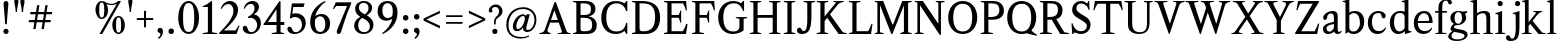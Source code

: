 SplineFontDB: 3.0
FontName: Klein-Regular
FullName: Klein
FamilyName: Klein
Weight: Regular
Copyright: Copyright (c) 2016, mrkline
UComments: "2016-1-15: Created with FontForge (http://fontforge.org)"
Version: 0.1
ItalicAngle: 0
UnderlinePosition: -100
UnderlineWidth: 50
Ascent: 800
Descent: 200
InvalidEm: 0
LayerCount: 2
Layer: 0 0 "Back" 1
Layer: 1 0 "Fore" 0
XUID: [1021 77 -1879282181 14856649]
FSType: 0
OS2Version: 0
OS2_WeightWidthSlopeOnly: 0
OS2_UseTypoMetrics: 1
CreationTime: 1452917949
ModificationTime: 1453445687
PfmFamily: 17
TTFWeight: 400
TTFWidth: 5
LineGap: 90
VLineGap: 0
OS2TypoAscent: 0
OS2TypoAOffset: 1
OS2TypoDescent: 0
OS2TypoDOffset: 1
OS2TypoLinegap: 90
OS2WinAscent: 0
OS2WinAOffset: 1
OS2WinDescent: 0
OS2WinDOffset: 1
HheadAscent: 0
HheadAOffset: 1
HheadDescent: 0
HheadDOffset: 1
OS2Vendor: 'PfEd'
Lookup: 258 0 0 "'kern' Horizontal Kerning in Latin lookup 0" { } ['kern' ('DFLT' <'dflt' > 'latn' <'dflt' > ) ]
MarkAttachClasses: 1
DEI: 91125
LangName: 1033 "" "" "" "" "" "" "" "" "" "" "" "" "" "Copyright (c) 2016, Matt Kline (<matt@bitbashing.io>),+AAoA-with Reserved Font Name Klein.+AAoACgAA-This Font Software is licensed under the SIL Open Font License, Version 1.1.+AAoA-This license is copied below, and is also available with a FAQ at:+AAoA-http://scripts.sil.org/OFL+AAoACgAK------------------------------------------------------------+AAoA-SIL OPEN FONT LICENSE Version 1.1 - 26 February 2007+AAoA------------------------------------------------------------+AAoACgAA-PREAMBLE+AAoA-The goals of the Open Font License (OFL) are to stimulate worldwide+AAoA-development of collaborative font projects, to support the font creation+AAoA-efforts of academic and linguistic communities, and to provide a free and+AAoA-open framework in which fonts may be shared and improved in partnership+AAoA-with others.+AAoACgAA-The OFL allows the licensed fonts to be used, studied, modified and+AAoA-redistributed freely as long as they are not sold by themselves. The+AAoA-fonts, including any derivative works, can be bundled, embedded, +AAoA-redistributed and/or sold with any software provided that any reserved+AAoA-names are not used by derivative works. The fonts and derivatives,+AAoA-however, cannot be released under any other type of license. The+AAoA-requirement for fonts to remain under this license does not apply+AAoA-to any document created using the fonts or their derivatives.+AAoACgAA-DEFINITIONS+AAoAIgAA-Font Software+ACIA refers to the set of files released by the Copyright+AAoA-Holder(s) under this license and clearly marked as such. This may+AAoA-include source files, build scripts and documentation.+AAoACgAi-Reserved Font Name+ACIA refers to any names specified as such after the+AAoA-copyright statement(s).+AAoACgAi-Original Version+ACIA refers to the collection of Font Software components as+AAoA-distributed by the Copyright Holder(s).+AAoACgAi-Modified Version+ACIA refers to any derivative made by adding to, deleting,+AAoA-or substituting -- in part or in whole -- any of the components of the+AAoA-Original Version, by changing formats or by porting the Font Software to a+AAoA-new environment.+AAoACgAi-Author+ACIA refers to any designer, engineer, programmer, technical+AAoA-writer or other person who contributed to the Font Software.+AAoACgAA-PERMISSION & CONDITIONS+AAoA-Permission is hereby granted, free of charge, to any person obtaining+AAoA-a copy of the Font Software, to use, study, copy, merge, embed, modify,+AAoA-redistribute, and sell modified and unmodified copies of the Font+AAoA-Software, subject to the following conditions:+AAoACgAA-1) Neither the Font Software nor any of its individual components,+AAoA-in Original or Modified Versions, may be sold by itself.+AAoACgAA-2) Original or Modified Versions of the Font Software may be bundled,+AAoA-redistributed and/or sold with any software, provided that each copy+AAoA-contains the above copyright notice and this license. These can be+AAoA-included either as stand-alone text files, human-readable headers or+AAoA-in the appropriate machine-readable metadata fields within text or+AAoA-binary files as long as those fields can be easily viewed by the user.+AAoACgAA-3) No Modified Version of the Font Software may use the Reserved Font+AAoA-Name(s) unless explicit written permission is granted by the corresponding+AAoA-Copyright Holder. This restriction only applies to the primary font name as+AAoA-presented to the users.+AAoACgAA-4) The name(s) of the Copyright Holder(s) or the Author(s) of the Font+AAoA-Software shall not be used to promote, endorse or advertise any+AAoA-Modified Version, except to acknowledge the contribution(s) of the+AAoA-Copyright Holder(s) and the Author(s) or with their explicit written+AAoA-permission.+AAoACgAA-5) The Font Software, modified or unmodified, in part or in whole,+AAoA-must be distributed entirely under this license, and must not be+AAoA-distributed under any other license. The requirement for fonts to+AAoA-remain under this license does not apply to any document created+AAoA-using the Font Software.+AAoACgAA-TERMINATION+AAoA-This license becomes null and void if any of the above conditions are+AAoA-not met.+AAoACgAA-DISCLAIMER+AAoA-THE FONT SOFTWARE IS PROVIDED +ACIA-AS IS+ACIA, WITHOUT WARRANTY OF ANY KIND,+AAoA-EXPRESS OR IMPLIED, INCLUDING BUT NOT LIMITED TO ANY WARRANTIES OF+AAoA-MERCHANTABILITY, FITNESS FOR A PARTICULAR PURPOSE AND NONINFRINGEMENT+AAoA-OF COPYRIGHT, PATENT, TRADEMARK, OR OTHER RIGHT. IN NO EVENT SHALL THE+AAoA-COPYRIGHT HOLDER BE LIABLE FOR ANY CLAIM, DAMAGES OR OTHER LIABILITY,+AAoA-INCLUDING ANY GENERAL, SPECIAL, INDIRECT, INCIDENTAL, OR CONSEQUENTIAL+AAoA-DAMAGES, WHETHER IN AN ACTION OF CONTRACT, TORT OR OTHERWISE, ARISING+AAoA-FROM, OUT OF THE USE OR INABILITY TO USE THE FONT SOFTWARE OR FROM+AAoA-OTHER DEALINGS IN THE FONT SOFTWARE." "http://scripts.sil.org/OFL"
Encoding: ISO8859-1
UnicodeInterp: none
NameList: AGL For New Fonts
DisplaySize: -48
AntiAlias: 1
FitToEm: 0
WinInfo: 0 38 16
BeginPrivate: 0
EndPrivate
Grid
-1000 120 m 0
 2000 120 l 1024
-999 530.5 m 0
 2001 530.5 l 1024
  Named: "X height"
EndSplineSet
TeXData: 1 0 0 346030 173015 115343 566231 1048576 115343 783286 444596 497025 792723 393216 433062 380633 303038 157286 324010 404750 52429 2506097 1059062 262144
BeginChars: 256 84

StartChar: l
Encoding: 108 108 0
Width: 300
Flags: HW
LayerCount: 2
Back
SplineSet
260 19 m 1
 260 0 l 1
 29 0 l 1
 29 19 l 1
 99 34 l 1
 99 742 l 1
 29 768 l 5
 29 781 l 5
 182 830 l 5
 191 830 l 1
 191 34 l 1
 260 19 l 1
EndSplineSet
Fore
SplineSet
99 34 m 1
 99 741 l 1
 24 768 l 5
 24 782 l 5
 117 800 144 811 182 830 c 5
 191 830 l 1
 191 34 l 1
 260 19 l 1
 260 0 l 1
 29 0 l 1
 29 19 l 1
 99 34 l 1
EndSplineSet
EndChar

StartChar: o
Encoding: 111 111 1
Width: 616
Flags: HW
LayerCount: 2
Back
SplineSet
308 540 m 4
 346 540 381 533 413 519 c 4
 445 505 472.666992188 485.833007812 496 461.5 c 4
 519.333007812 437.166992188 537.666015625 408.166992188 550.999023438 374.5 c 4
 564.33203125 340.833007812 570.999023438 304.333007812 570.999023438 265 c 4
 570.999023438 225.666992188 564.33203125 189.166992188 550.999023438 155.5 c 4
 537.666015625 121.833007812 519.333007812 92.666015625 496 67.9990234375 c 4
 472.666992188 43.33203125 445 24.1650390625 413 10.498046875 c 4
 381 -3.1689453125 346 -10.001953125 308 -10.001953125 c 4
 270 -10.001953125 235 -3.1689453125 203 10.498046875 c 4
 171 24.1650390625 143.333007812 43.33203125 120 67.9990234375 c 4
 96.6669921875 92.666015625 78.333984375 121.833007812 65.0009765625 155.5 c 4
 51.66796875 189.166992188 45.0009765625 225.666992188 45.0009765625 265 c 4
 45.0009765625 304.333007812 51.66796875 340.833007812 65.0009765625 374.5 c 4
 78.333984375 408.166992188 96.6669921875 437.166992188 120 461.5 c 4
 143.333007812 485.833007812 171 505 203 519 c 4
 235 533 270 540 308 540 c 4
151 265 m 4
 151 192.333007812 164.83203125 135.83203125 192.499023438 95.4990234375 c 4
 220.166015625 55.166015625 258.333007812 34.9990234375 307 34.9990234375 c 4
 356.333007812 34.9990234375 395 55.33203125 423 95.9990234375 c 4
 451 136.666015625 465 193.333007812 465 266 c 4
 465 338 451.166992188 394.166992188 423.5 434.5 c 4
 395.833007812 474.833007812 357.333007812 495 308 495 c 4
 258.666992188 495 220.166992188 474.833007812 192.5 434.5 c 4
 164.833007812 394.166992188 151 337.666992188 151 265 c 4
EndSplineSet
Fore
SplineSet
571 265 m 3
 571 107 459 -10 310 -10 c 3
 151 -10 45 112 45 265 c 3
 45 424 160 540 306 540 c 3
 464 540 571 418 571 265 c 3
308 485 m 3
 195 485 151 389 151 265 c 3
 151 142 194 45 307 45 c 3
 420 45 465 142 465 266 c 3
 465 389 421 485 308 485 c 3
EndSplineSet
EndChar

StartChar: x
Encoding: 120 120 2
Width: 598
Flags: HW
LayerCount: 2
Back
SplineSet
326 334 m 1
 405.000976562 437.997070312 l 2
 413.000976562 448.6640625 418.000976562 456.331054688 420.000976562 460.998046875 c 0
 422.000976562 465.665039062 423.000976562 470.665039062 423.000976562 475.998046875 c 0
 423.000976562 483.331054688 418.500976562 489.998046875 409.500976562 495.998046875 c 0
 400.500976562 501.998046875 385.66796875 506.665039062 365.000976562 509.998046875 c 1
 365.000976562 529.998046875 l 1
 571.000976562 529.998046875 l 1
 571.000976562 509.998046875 l 1
 555.000976562 506.665039062 541.500976562 503.33203125 530.500976562 499.999023438 c 0
 519.500976562 496.666015625 509.66796875 492.499023438 501.000976562 487.499023438 c 0
 492.333984375 482.499023438 484.333984375 476.33203125 477.000976562 468.999023438 c 0
 469.66796875 461.666015625 461.66796875 452.666015625 453.000976562 441.999023438 c 2
 346.000976562 302.999023438 l 1
 502.000976562 62.9990234375 l 2
 511.333984375 48.9990234375 521.666992188 38.9990234375 533 32.9990234375 c 0
 544.333007812 26.9990234375 562.666015625 22.666015625 587.999023438 19.9990234375 c 1
 587.999023438 -0.0009765625 l 1
 338.999023438 -0.0009765625 l 1
 338.999023438 19.9990234375 l 1
 362.999023438 22.666015625 378.83203125 25.166015625 386.499023438 27.4990234375 c 0
 394.166015625 29.83203125 397.999023438 34.33203125 397.999023438 40.9990234375 c 0
 397.999023438 44.33203125 396.999023438 48.1650390625 394.999023438 52.498046875 c 0
 392.999023438 56.8310546875 388.666015625 63.998046875 381.999023438 73.998046875 c 2
 283.999023438 223.998046875 l 1
 183.999023438 91.998046875 l 2
 176.666015625 82.6650390625 171.833007812 75.33203125 169.5 69.9990234375 c 0
 167.166992188 64.666015625 166 59.9990234375 166 55.9990234375 c 0
 166 46.666015625 171 39.166015625 181 33.4990234375 c 0
 191 27.83203125 207.666992188 23.33203125 231 19.9990234375 c 1
 231 -0.0009765625 l 1
 10 -0.0009765625 l 1
 10 19.9990234375 l 1
 43.3330078125 24.666015625 69.5 32.166015625 88.5 42.4990234375 c 0
 107.5 52.83203125 125 68.9990234375 141 90.9990234375 c 2
 263 256.999023438 l 1
 127 466.999023438 l 2
 122.333007812 473.666015625 117.5 479.333007812 112.5 484 c 0
 107.5 488.666992188 101.5 492.666992188 94.5 496 c 0
 87.5 499.333007812 79.1669921875 502 69.5 504 c 0
 59.8330078125 506 48 508 34 510 c 1
 34 530 l 1
 136 530 l 4
 285 530 l 1
 285 510 l 1
 265 508.666992188 251.166992188 506.166992188 243.5 502.5 c 0
 235.833007812 498.833007812 232 494.333007812 232 489 c 0
 232 481.666992188 237 470.666992188 247 456 c 2
 326 334 l 1
EndSplineSet
Fore
SplineSet
365 510 m 1
 365 530 l 1
 571 530 l 1
 571 510 l 5
 526 498 521 496 465 422 c 2
 359 283 l 1
 502 63 l 2
 522 32 540 25 588 20 c 1
 588 0 l 1
 339 0 l 1
 339 20 l 1
 363 23 378 25 386 27 c 0
 394 29 398 34 398 41 c 0
 398 54 391 60 382 74 c 2
 297 204 l 1
 197 72 l 2
 189 61 185 53 185 46 c 0
 185 30 206 24 231 20 c 1
 231 0 l 1
 10 0 l 1
 10 20 l 1
 78 29 99 60 132 105 c 2
 254 271 l 1
 127 467 l 1
 106 496 79 504 34 510 c 1
 34 530 l 1
 285 530 l 1
 285 510 l 1
 261 508 232 506 232 489 c 0
 232 482 237 471 247 456 c 2
 317 348 l 1
 396 452 l 2
 406 465 416 476 416 485 c 0
 416 495 403 503 365 510 c 1
EndSplineSet
EndChar

StartChar: y
Encoding: 121 121 3
Width: 585
Flags: HW
LayerCount: 2
Back
SplineSet
326 144 m 1
 419.999023438 431.002929688 l 2
 424.666015625 444.3359375 426.999023438 456.3359375 426.999023438 467.002929688 c 0
 426.999023438 479.002929688 421.166015625 488.8359375 409.499023438 496.502929688 c 0
 397.83203125 504.169921875 377.999023438 508.669921875 349.999023438 510.002929688 c 1
 349.999023438 530.002929688 l 1
 574.999023438 530.002929688 l 1
 574.999023438 510.002929688 l 1
 555.666015625 506.669921875 539.833007812 503.169921875 527.5 499.502929688 c 0
 515.166992188 495.8359375 505 491.168945312 497 485.501953125 c 0
 489 479.834960938 482.5 472.501953125 477.5 463.501953125 c 0
 472.5 454.501953125 467.666992188 443.334960938 463 430.001953125 c 2
 268 -140.998046875 l 2
 260.666992188 -162.331054688 253 -179.831054688 245 -193.498046875 c 0
 237 -207.165039062 229 -217.998046875 221 -225.998046875 c 0
 211 -237.331054688 198.666992188 -245.831054688 184 -251.498046875 c 0
 169.333007812 -257.165039062 153.333007812 -259.998046875 136 -259.998046875 c 4
 111.333007812 -259.998046875 91.5 -253.831054688 76.5 -241.498046875 c 4
 61.5 -229.165039062 54 -212.998046875 54 -192.998046875 c 4
 54 -177.665039062 59 -165.165039062 69 -155.498046875 c 4
 79 -145.831054688 92.6669921875 -140.998046875 110 -140.998046875 c 4
 123.333007812 -140.998046875 133.5 -144.498046875 140.5 -151.498046875 c 4
 147.5 -158.498046875 152.666992188 -170.331054688 156 -186.998046875 c 4
 157.333007812 -199.665039062 159.333007812 -207.83203125 162 -211.499023438 c 0
 164.666992188 -215.166015625 169.333984375 -216.999023438 176.000976562 -216.999023438 c 0
 187.333984375 -216.999023438 197.500976562 -210.666015625 206.500976562 -197.999023438 c 0
 215.500976562 -185.33203125 225.000976562 -163.999023438 235.000976562 -133.999023438 c 2
 276.000976562 -7.9990234375 l 1
 81.0009765625 470.000976562 l 2
 75.0009765625 482.66796875 66.66796875 492.000976562 56.0009765625 498.000976562 c 0
 45.333984375 504.000976562 30.0009765625 508.000976562 10.0009765625 510.000976562 c 1
 10.0009765625 530.000976562 l 1
 257.000976562 530.000976562 l 1
 257.000976562 510.000976562 l 1
 230.333984375 508.66796875 212.666992188 506.66796875 204 504.000976562 c 0
 195.333007812 501.333984375 191 496.666992188 191 490 c 0
 191 484 193.666992188 474 199 460 c 2
 321 144 l 1
 326 144 l 1
EndSplineSet
Fore
SplineSet
54 -193 m 3
 54 -161 77 -141 110 -141 c 3
 163 -141 147 -196 167 -196 c 0
 178 -196 193 -180 207 -141 c 2
 264 22 l 1
 81 470 l 1
 68 497 48 506 10 510 c 1
 10 530 l 1
 257 530 l 1
 257 510 l 1
 225 508 191 510 191 490 c 0
 191 484 194 474 199 460 c 2
 309 174 l 1
 314 174 l 1
 408 461 l 2
 410 468 412 474 412 480 c 0
 412 497 399 508 350 510 c 1
 350 530 l 1
 575 530 l 1
 575 510 l 1
 530 502 495 496 477 464 c 0
 472 455 468 443 463 430 c 2
 267 -144 l 2
 235 -238 188 -260 136 -260 c 3
 91 -260 54 -236 54 -193 c 3
EndSplineSet
EndChar

StartChar: z
Encoding: 122 122 4
Width: 513
Flags: HW
LayerCount: 2
Fore
SplineSet
471 530 m 1
 471 503 l 1
 155 32 l 1
 387 32 l 1
 436 194 l 1
 457 191 l 1
 450 0 l 1
 39 0 l 1
 39 28 l 1
 351 498 l 1
 130 498 l 1
 80 331 l 1
 59 332 l 1
 71 530 l 1
 471 530 l 1
EndSplineSet
EndChar

StartChar: i
Encoding: 105 105 5
Width: 300
Flags: HW
LayerCount: 2
Back
SplineSet
90 715 m 4
 90 733.666992188 95.8330078125 749.166992188 107.5 761.5 c 4
 119.166992188 773.833007812 134.666992188 780 154 780 c 4
 174 780 189.833007812 773.833007812 201.5 761.5 c 4
 213.166992188 749.166992188 219 733.666992188 219 715 c 4
 219 697.666992188 213.166992188 682.666992188 201.5 670 c 4
 189.833007812 657.333007812 174 651 154 651 c 4
 134.666992188 651 119.166992188 657.333007812 107.5 670 c 4
 95.8330078125 682.666992188 90 697.666992188 90 715 c 4
277 20 m 5
 277 0 l 5
 31 0 l 5
 31 20 l 5
 107 35 l 5
 107 451 l 5
 33 478 l 5
 33 492 l 5
 193 540 l 5
 202 540 l 5
 202 35 l 5
 277 20 l 5
EndSplineSet
Fore
SplineSet
191 540 m 1
 202 540 l 1
 202 35 l 1
 277 20 l 1
 277 0 l 1
 31 0 l 1
 31 20 l 1
 107 35 l 1
 107 451 l 1
 33 478 l 1
 33 492 l 1
 126 510 153 521 191 540 c 1
90 715 m 0
 90 734 96 750 108 762 c 0
 120 774 135 780 154 780 c 0
 174 780 190 774 202 762 c 0
 214 750 219 734 219 715 c 0
 219 698 214 683 202 670 c 0
 190 657 174 651 154 651 c 0
 135 651 120 657 108 670 c 0
 96 683 90 698 90 715 c 0
EndSplineSet
EndChar

StartChar: t
Encoding: 116 116 6
Width: 335
Flags: HW
LayerCount: 2
Back
SplineSet
745 70 m 1
 709 23 663 0 604 0 c 0
 540 0 461 25 461 126 c 2
 461 461 l 1
 377 461 l 1
 377 494 l 1
 475 498 519 553 518 676 c 1
 556 676 l 1
 556 494 l 1
 699 494 l 1
 699 461 l 1
 556 461 l 1
 556 344 l 0
 556 172 l 2
 556 81 580 40 631 40 c 0
 661 40 684 53 718 92 c 1
 745 70 l 1
207 -10 m 0
 175 -10 149 -0.66796875 129 17.9990234375 c 0
 117 29.33203125 108.5 43.4990234375 103.5 60.4990234375 c 0
 98.5 77.4990234375 96 101.33203125 96 131.999023438 c 2
 96 494.999023438 l 1
 31 494.999023438 l 1
 29 510.999023438 l 1
 173 660.999023438 l 1
 191 658.999023438 l 1
 191 529.999023438 l 1
 334 529.999023438 l 1
 326 494.999023438 l 1
 191 494.999023438 l 1
 191 140.999023438 l 2
 191 116.33203125 191.666992188 98.9990234375 193 88.9990234375 c 0
 194.333007812 78.9990234375 196.666015625 70.9990234375 199.999023438 64.9990234375 c 0
 210.666015625 46.33203125 227.333007812 36.9990234375 250 36.9990234375 c 0
 263.333007812 36.9990234375 276.833007812 40.666015625 290.5 47.9990234375 c 0
 304.166992188 55.33203125 316 65.33203125 326 77.9990234375 c 1
 343 64.9990234375 l 1
 327.666992188 41.666015625 308 23.3330078125 284 10 c 0
 260 -3.3330078125 234.333007812 -10 207 -10 c 0
EndSplineSet
Fore
SplineSet
343 65 m 1
 317 25 269 -10 207 -10 c 0
 155 -10 117 17 104 60 c 0
 99 77 96 101 96 132 c 2
 96 488 l 1
 31 488 l 1
 31 530 l 1
 107 533 155 610 165 700 c 1
 193 700 l 1
 191 530 l 1
 303 530 l 1
 302 488 l 1
 191 488 l 1
 191 141 l 2
 191 114 191 80 200 65 c 0
 211 47 227 37 250 37 c 0
 282 37 310 58 326 78 c 1
 343 65 l 1
EndSplineSet
EndChar

StartChar: s
Encoding: 115 115 7
Width: 435
Flags: HW
LayerCount: 2
Back
SplineSet
244 540 m 4
 266.666992188 540 288.836914062 538.499023438 310.50390625 535.499023438 c 4
 332.170898438 532.499023438 349.337890625 528.33203125 362.004882812 522.999023438 c 5
 362.004882812 383.999023438 l 5
 341.004882812 383.999023438 l 5
 331.004882812 467.999023438 292.004882812 509.999023438 224.004882812 509.999023438 c 4
 197.337890625 509.999023438 176.170898438 502.83203125 160.50390625 488.499023438 c 4
 144.836914062 474.166015625 137.00390625 454.333007812 137.00390625 429 c 4
 137.00390625 407 143.170898438 389.166992188 155.50390625 375.5 c 4
 167.836914062 361.833007812 183.169921875 350 201.502929688 340 c 4
 219.8359375 330 239.8359375 320.333007812 261.502929688 311 c 4
 283.169921875 301.666992188 303.169921875 290.5 321.502929688 277.5 c 4
 339.8359375 264.5 355.168945312 248.166992188 367.501953125 228.5 c 4
 379.834960938 208.833007812 386.001953125 183.333007812 386.001953125 152 c 4
 386.001953125 102 369.501953125 62.5 336.501953125 33.5 c 4
 303.501953125 4.5 258.668945312 -10 202.001953125 -10 c 4
 180.668945312 -10 157.168945312 -8 131.501953125 -4 c 4
 105.834960938 -0 83.3349609375 5.3330078125 64.001953125 12 c 5
 58.001953125 174 l 5
 82.001953125 174 l 5
 91.3349609375 71.3330078125 134.001953125 20 210.001953125 20 c 4
 240.001953125 20 264.001953125 28.3330078125 282.001953125 45 c 4
 300.001953125 61.6669921875 309.001953125 84 309.001953125 112 c 4
 309.001953125 135.333007812 302.834960938 154.333007812 290.501953125 169 c 4
 278.168945312 183.666992188 262.668945312 196.5 244.001953125 207.5 c 4
 225.334960938 218.5 205.16796875 228.833007812 183.500976562 238.5 c 4
 161.833984375 248.166992188 141.666992188 259.5 123 272.5 c 4
 104.333007812 285.5 88.8330078125 301.5 76.5 320.5 c 4
 64.1669921875 339.5 58 364 58 394 c 4
 58 440.666992188 74 476.666992188 106 502 c 4
 138 527.333007812 184 540 244 540 c 4
EndSplineSet
Fore
SplineSet
58 394 m 0
 58 496 115 540 223 540 c 0
 264 540 335 534 362 523 c 1
 362 384 l 1
 341 384 l 1
 331 468 292 510 224 510 c 0
 172 510 137 481 137 429 c 0
 137 381 169 358 202 340 c 0
 240 319 287 303 322 278 c 0
 359 252 386 215 386 152 c 0
 386 47 317 -10 210 -10 c 0
 165 -10 98 0 64 12 c 1
 58 174 l 1
 82 174 l 1
 91 71 134 20 210 20 c 0
 268 20 309 55 309 112 c 0
 309 162 277 188 244 208 c 0
 206 230 159 247 123 272 c 0
 87 297 58 333 58 394 c 0
EndSplineSet
EndChar

StartChar: h
Encoding: 104 104 8
Width: 635
Flags: HW
LayerCount: 2
Back
SplineSet
276 20 m 1
 275.999023438 0.0009765625 l 1
 29.9990234375 0.0009765625 l 1
 29.9990234375 20.0009765625 l 1
 105.999023438 35.0009765625 l 1
 105.999023438 741.000976562 l 1
 31.9990234375 768.000976562 l 1
 31.9990234375 782.000976562 l 1
 190.999023438 830.000976562 l 1
 200.999023438 830.000976562 l 1
 200.999023438 457.000976562 l 1
 231.666015625 483.66796875 264.166015625 504.16796875 298.499023438 518.500976562 c 0
 332.83203125 532.833984375 366.999023438 540.000976562 400.999023438 540.000976562 c 0
 427.666015625 540.000976562 451.333007812 534.66796875 472 524.000976562 c 0
 492.666992188 513.333984375 507.666992188 498.666992188 517 480 c 0
 519.666992188 474.666992188 521.833984375 468.833984375 523.500976562 462.500976562 c 0
 525.16796875 456.16796875 526.500976562 447.66796875 527.500976562 437.000976562 c 0
 528.500976562 426.333984375 529.16796875 413.166992188 529.500976562 397.5 c 0
 529.833984375 381.833007812 530.000976562 362 530.000976562 338 c 2
 530.000976562 34 l 1
 605.000976562 20 l 1
 605.000976562 0 l 1
 360.000976562 0 l 1
 360.000976562 20 l 1
 435.000976562 34 l 1
 435.000976562 328 l 2
 435.000976562 356.666992188 434.16796875 379.5 432.500976562 396.5 c 0
 430.833984375 413.5 427.666992188 427.666992188 423 439 c 0
 410.333007812 469.666992188 384.333007812 485 345 485 c 0
 289 485 241 463.333007812 201 420 c 1
 201 35 l 1
 276 20 l 1
EndSplineSet
Fore
SplineSet
189 830 m 5
 201 830 l 5
 201 482 l 5
 251 526 318 540 401 540 c 4
 462 540 511 511 524 463 c 4
 530 441 530 416 530 389 c 6
 530 389 530 152 530 34 c 5
 605 20 l 5
 605 0 l 5
 360 0 l 5
 360 20 l 5
 435 34 l 5
 435 328 l 6
 435 417 430 485 345 485 c 4
 289 485 241 463 201 420 c 5
 201 35 l 5
 276 20 l 5
 276 0 l 5
 30 0 l 5
 30 20 l 5
 106 35 l 5
 106 741 l 5
 31 768 l 5
 31 782 l 5
 124 800 151 811 189 830 c 5
EndSplineSet
EndChar

StartChar: b
Encoding: 98 98 9
Width: 602
Flags: HW
LayerCount: 2
Back
SplineSet
292 -10 m 4
 240.666992188 -10 194.665039062 5.33203125 153.998046875 35.9990234375 c 5
 148.998046875 35.9990234375 l 5
 102.998046875 1.9990234375 l 5
 86.998046875 1.9990234375 l 5
 86.998046875 740.999023438 l 5
 13.998046875 767.999023438 l 5
 13.998046875 780.999023438 l 5
 172.998046875 829.999023438 l 5
 182.998046875 829.999023438 l 5
 182.998046875 471.999023438 l 5
 224.998046875 517.33203125 275.665039062 539.999023438 334.998046875 539.999023438 c 4
 367.665039062 539.999023438 397.498046875 533.83203125 424.498046875 521.499023438 c 4
 451.498046875 509.166015625 474.831054688 491.833007812 494.498046875 469.5 c 4
 514.165039062 447.166992188 529.33203125 420.5 539.999023438 389.5 c 4
 550.666015625 358.5 555.999023438 324.333007812 555.999023438 287 c 4
 555.999023438 245 549.33203125 205.833007812 535.999023438 169.5 c 4
 522.666015625 133.166992188 504.166015625 101.666992188 480.499023438 75 c 4
 456.83203125 48.3330078125 428.83203125 27.5 396.499023438 12.5 c 4
 364.166015625 -2.5 329.333007812 -10 292 -10 c 4
291.998046875 23.9990234375 m 4
 315.998046875 23.9990234375 337.666992188 29.6669921875 357 41 c 4
 376.333007812 52.3330078125 392.833007812 68.166015625 406.5 88.4990234375 c 4
 420.166992188 108.83203125 430.666992188 133.499023438 438 162.499023438 c 4
 445.333007812 191.499023438 449 223.666015625 449 258.999023438 c 4
 449 329.666015625 435.166992188 385.166015625 407.5 425.499023438 c 4
 379.833007812 465.83203125 341.666015625 485.999023438 292.999023438 485.999023438 c 4
 270.33203125 485.999023438 249.665039062 481.33203125 230.998046875 471.999023438 c 4
 212.331054688 462.666015625 196.331054688 449.999023438 182.998046875 433.999023438 c 5
 182.998046875 149.999023438 l 6
 182.998046875 111.999023438 192.831054688 81.4990234375 212.498046875 58.4990234375 c 4
 232.165039062 35.4990234375 258.665039062 23.9990234375 291.998046875 23.9990234375 c 4
EndSplineSet
Fore
SplineSet
87 741 m 1
 14 767 l 5
 14 781 l 5
 107 799 135 811 173 830 c 5
 183 830 l 1
 183 494 l 1
 225 539 276 540 335 540 c 0
 445 540 511 473 540 390 c 0
 551 359 556 324 556 287 c 0
 556 152 489 55 396 12 c 0
 364 -3 329 -10 292 -10 c 0
 241 -10 195 5 154 36 c 1
 149 36 l 1
 103 2 l 1
 87 2 l 1
 87 741 l 1
183 150 m 2
 183 78 222 53 291 53 c 0
 346 53 382 83 406 118 c 0
 434 159 449 190 449 259 c 0
 449 380 404 486 293 486 c 0
 243 486 207 463 183 434 c 1
 183 150 l 2
EndSplineSet
EndChar

StartChar: v
Encoding: 118 118 10
Width: 573
Flags: HW
LayerCount: 2
Back
SplineSet
261 -10 m 5
 82.0009765625 467.002929688 l 6
 78.66796875 475.002929688 75.5009765625 481.502929688 72.5009765625 486.502929688 c 4
 69.5009765625 491.502929688 65.5009765625 495.669921875 60.5009765625 499.002929688 c 4
 55.5009765625 502.3359375 49.0009765625 504.668945312 41.0009765625 506.001953125 c 4
 33.0009765625 507.334960938 22.66796875 508.66796875 10.0009765625 510.000976562 c 5
 10.0009765625 530.000976562 l 5
 258.000976562 530.000976562 l 5
 258.000976562 510.000976562 l 5
 229.333984375 508.66796875 210.666992188 506.16796875 202 502.500976562 c 4
 193.333007812 498.833984375 189 493.333984375 189 486.000976562 c 4
 189 478.000976562 191 468.000976562 195 456.000976562 c 6
 310 124.000976562 l 5
 314 124.000976562 l 5
 422 434.000976562 l 6
 428 452.000976562 431 465.333984375 431 474.000976562 c 4
 431 484.000976562 426.666992188 491.333984375 418 496.000976562 c 4
 409.333007812 500.66796875 390 505.334960938 360 510.001953125 c 5
 360 530.001953125 l 5
 563 530.001953125 l 5
 563 510.001953125 l 5
 544.333007812 506.668945312 529.333007812 503.168945312 518 499.501953125 c 4
 506.666992188 495.834960938 497.5 491.16796875 490.5 485.500976562 c 4
 483.5 479.833984375 477.833007812 472.666992188 473.5 464 c 4
 469.166992188 455.333007812 465 445 461 433 c 6
 305 -10 l 5
 261 -10 l 5
EndSplineSet
Fore
SplineSet
360 510 m 1
 360 530 l 1
 563 530 l 1
 563 510 l 1
 520 502 490 496 474 464 c 0
 470 455 465 445 461 433 c 2
 305 -10 l 1
 261 -10 l 1
 82 467 l 2
 73 488 66 502 41 506 c 0
 33 507 23 509 10 510 c 1
 10 530 l 1
 258 530 l 1
 258 510 l 1
 222 508 189 509 189 486 c 0
 189 478 191 468 195 456 c 2
 301 149 l 1
 305 149 l 1
 413 459 l 0
 414 463 415 466 415 470 c 0
 415 489 397 506 360 510 c 1
EndSplineSet
EndChar

StartChar: u
Encoding: 117 117 11
Width: 598
Flags: HW
LayerCount: 2
Back
SplineSet
327 510 m 5
 326.999023438 530.001953125 l 5
 496.999023438 530.001953125 l 5
 496.999023438 75.001953125 l 5
 564.999023438 51.001953125 l 5
 564.999023438 39.001953125 l 5
 414.999023438 -9.998046875 l 5
 407.999023438 -9.998046875 l 5
 407.999023438 81.001953125 l 5
 403.999023438 82.001953125 l 5
 379.999023438 52.001953125 352.666015625 29.1689453125 321.999023438 13.501953125 c 4
 291.33203125 -2.1650390625 258.999023438 -9.998046875 224.999023438 -9.998046875 c 4
 197.666015625 -9.998046875 174.166015625 -4.6650390625 154.499023438 6.001953125 c 4
 134.83203125 16.6689453125 120.33203125 31.6689453125 110.999023438 51.001953125 c 4
 108.33203125 57.001953125 105.999023438 63.501953125 103.999023438 70.501953125 c 4
 101.999023438 77.501953125 100.499023438 86.1689453125 99.4990234375 96.501953125 c 4
 98.4990234375 106.834960938 97.83203125 119.66796875 97.4990234375 135.000976562 c 4
 97.166015625 150.333984375 96.9990234375 169.666992188 96.9990234375 193 c 6
 96.9990234375 495 l 5
 21.9990234375 510 l 5
 21.9990234375 530 l 5
 191.999023438 530 l 5
 191.999023438 193 l 6
 191.999023438 161.666992188 192.83203125 137.666992188 194.499023438 121 c 4
 196.166015625 104.333007812 199.333007812 91 204 81 c 4
 209.333007812 69.6669921875 218 60.6669921875 230 54 c 4
 242 47.3330078125 256.666992188 44 274 44 c 4
 297.333007812 44 320 50 342 62 c 4
 364 74 384 91.3330078125 402 114 c 5
 402 495 l 5
 327 510 l 5
EndSplineSet
Fore
SplineSet
415 -10 m 5
 408 -10 l 5
 408 60 l 1
 404 61 l 1
 364 11 306 -10 225 -10 c 0
 151 -10 106 29 99 97 c 0
 97 120 97 142 97 169 c 2
 97 495 l 1
 22 510 l 1
 22 530 l 1
 192 530 l 1
 192 193 l 2
 192 108 193 44 274 44 c 0
 331 44 373 99 402 135 c 1
 402 375 l 0
 402 495 l 1
 327 510 l 1
 327 530 l 1
 497 530 l 1
 497 75 l 1
 573 52 l 5
 573 38 l 5
 480 20 453 9 415 -10 c 5
EndSplineSet
EndChar

StartChar: c
Encoding: 99 99 12
Width: 546
Flags: HW
LayerCount: 2
Back
SplineSet
290 -10 m 0
 254 -10 221.171875 -3.5 191.504882812 9.5 c 0
 161.837890625 22.5 136.170898438 40.8330078125 114.50390625 64.5 c 0
 92.8369140625 88.1669921875 76.00390625 116.5 64.00390625 149.5 c 0
 52.00390625 182.5 46.00390625 218.666992188 46.00390625 258 c 0
 46.00390625 299.333007812 52.50390625 337.166015625 65.50390625 371.499023438 c 0
 78.50390625 405.83203125 96.8369140625 435.499023438 120.50390625 460.499023438 c 0
 144.170898438 485.499023438 172.170898438 504.999023438 204.50390625 518.999023438 c 0
 236.836914062 532.999023438 272.669921875 539.999023438 312.002929688 539.999023438 c 0
 337.3359375 539.999023438 361.002929688 536.83203125 383.002929688 530.499023438 c 4
 405.002929688 524.166015625 424.002929688 515.666015625 440.002929688 504.999023438 c 4
 456.002929688 494.33203125 468.669921875 481.83203125 478.002929688 467.499023438 c 4
 487.3359375 453.166015625 492.002929688 437.999023438 492.002929688 421.999023438 c 4
 492.002929688 404.666015625 488.002929688 390.833007812 480.002929688 380.5 c 4
 472.002929688 370.166992188 460.669921875 365 446.002929688 365 c 4
 411.3359375 365 391.668945312 386 387.001953125 428 c 4
 385.001953125 444.666992188 382.168945312 458.166992188 378.501953125 468.5 c 4
 374.834960938 478.833007812 370.16796875 487 364.500976562 493 c 4
 358.833984375 499 352.000976562 503 344.000976562 505 c 0
 336.000976562 507 326.333984375 508 315.000976562 508 c 0
 261.66796875 508 220.500976562 487.166992188 191.500976562 445.5 c 0
 162.500976562 403.833007812 148.000976562 348 148.000976562 278 c 0
 148.000976562 209.333007812 163.000976562 156.333007812 193.000976562 119 c 0
 223.000976562 81.6669921875 265.333984375 63 320.000976562 63 c 0
 350.000976562 63 378.16796875 69 404.500976562 81 c 0
 430.833984375 93 453.000976562 111.333007812 471.000976562 136 c 2
 482.000976562 151 l 1
 501.000976562 141 l 1
 496.000976562 128 l 2
 478.66796875 84 452.16796875 50 416.500976562 26 c 0
 380.833984375 2 338.666992188 -10 290 -10 c 0
EndSplineSet
Fore
SplineSet
492 422 m 3
 492 390 477 365 446 365 c 3
 411 365 392 386 387 428 c 0
 382 472 354 489 310 489 c 3
 192 489 148 402 148 278 c 3
 148 153 201 63 320 63 c 3
 389 63 440 93 471 136 c 2
 482 151 l 1
 501 141 l 1
 496 128 l 2
 465 48 396 -10 290 -10 c 3
 143 -10 46 104 46 258 c 3
 46 423 154 540 312 540 c 3
 395 540 492 496 492 422 c 3
EndSplineSet
EndChar

StartChar: e
Encoding: 101 101 13
Width: 562
Flags: HW
LayerCount: 2
Back
SplineSet
510 308 m 5
 144.998046875 307.999023438 l 5
 144.998046875 284.999023438 l 6
 144.998046875 211.666015625 159.498046875 156.333007812 188.498046875 119 c 4
 217.498046875 81.6669921875 260.665039062 63 317.998046875 63 c 4
 350.665039062 63 380.998046875 68.8330078125 408.998046875 80.5 c 4
 436.998046875 92.1669921875 459.665039062 108.666992188 476.998046875 130 c 6
 488.998046875 145 l 5
 505.998046875 135 l 5
 499.998046875 121 l 6
 482.665039062 80.3330078125 454.83203125 48.3330078125 416.499023438 25 c 4
 378.166015625 1.6669921875 334.333007812 -10 285 -10 c 4
 249 -10 216.333007812 -3.5 187 9.5 c 4
 157.666992188 22.5 132.5 40.6669921875 111.5 64 c 4
 90.5 87.3330078125 74.1669921875 115.333007812 62.5 148 c 4
 50.8330078125 180.666992188 45 217 45 257 c 4
 45 299 51.5 337.333007812 64.5 372 c 4
 77.5 406.666992188 95.6669921875 436.5 119 461.5 c 4
 142.333007812 486.5 170.333007812 505.833007812 203 519.5 c 4
 235.666992188 533.166992188 272 540 312 540 c 4
 378 540 428.333007812 521 463 483 c 4
 497.666992188 445 515.666992188 388.666992188 517 314 c 5
 510 308 l 5
302.998046875 508.999023438 m 4
 258.998046875 508.999023438 223.666992188 494.166015625 197 464.499023438 c 4
 170.333007812 434.83203125 153.666015625 391.999023438 146.999023438 335.999023438 c 5
 408.999023438 344.999023438 l 6
 410.33203125 348.999023438 411.165039062 354.83203125 411.498046875 362.499023438 c 4
 411.831054688 370.166015625 411.998046875 377.999023438 411.998046875 385.999023438 c 4
 411.998046875 467.999023438 375.665039062 508.999023438 302.998046875 508.999023438 c 4
EndSplineSet
Fore
SplineSet
146 231 m 2
 146 179 192 63 318 63 c 0
 387 63 445 90 477 130 c 2
 489 145 l 1
 506 135 l 1
 500 121 l 2
 468 45 390 -10 285 -10 c 0
 166 -10 94 59 62 148 c 0
 50 181 45 217 45 257 c 0
 45 389 109 481 203 520 c 0
 236 534 272 540 312 540 c 0
 451 540 514 417 517 276 c 1
 511 254 l 1
 146 254 l 1
 146 231 l 2
302 483 m 0
 202 483 156 400 144 303 c 1
 429 305 l 1
 427 428 381 483 302 483 c 0
EndSplineSet
EndChar

StartChar: d
Encoding: 100 100 14
Width: 605
Flags: HW
LayerCount: 2
Back
SplineSet
252 -10 m 0
 222.666992188 -10 195.331054688 -3.333984375 169.998046875 9.9990234375 c 0
 144.665039062 23.33203125 122.665039062 41.83203125 103.998046875 65.4990234375 c 0
 85.3310546875 89.166015625 70.8310546875 117.333007812 60.498046875 150 c 0
 50.1650390625 182.666992188 44.998046875 218 44.998046875 256 c 0
 44.998046875 298 51.3310546875 336.333007812 63.998046875 371 c 0
 76.6650390625 405.666992188 94.6650390625 435.5 117.998046875 460.5 c 0
 141.331054688 485.5 168.998046875 505 200.998046875 519 c 0
 232.998046875 533 268.665039062 540 307.998046875 540 c 0
 344.665039062 540 380.665039062 535 415.998046875 525 c 1
 415.998046875 740 l 1
 342.998046875 768 l 1
 342.998046875 781 l 1
 499.998046875 830 l 1
 509.998046875 830 l 1
 509.998046875 78 l 1
 577.998046875 63 l 1
 577.998046875 52 l 1
 429.998046875 -10 l 1
 422.998046875 -10 l 1
 422.998046875 76 l 1
 418.998046875 78 l 1
 397.665039062 48 372.83203125 25.8330078125 344.499023438 11.5 c 0
 316.166015625 -2.8330078125 285.333007812 -10 252 -10 c 0
293.997070312 54.9990234375 m 0
 319.997070312 54.9990234375 343.999023438 60.33203125 365.999023438 70.9990234375 c 0
 387.999023438 81.666015625 404.666015625 95.9990234375 415.999023438 113.999023438 c 1
 415.999023438 399.999023438 l 2
 415.999023438 473.33203125 379.33203125 509.999023438 305.999023438 509.999023438 c 0
 282.666015625 509.999023438 261.499023438 504.33203125 242.499023438 492.999023438 c 0
 223.499023438 481.666015625 207.166015625 465.666015625 193.499023438 444.999023438 c 0
 179.83203125 424.33203125 169.165039062 399.33203125 161.498046875 369.999023438 c 0
 153.831054688 340.666015625 149.998046875 307.999023438 149.998046875 271.999023438 c 0
 149.998046875 204.666015625 162.665039062 151.666015625 187.998046875 112.999023438 c 0
 213.331054688 74.33203125 248.6640625 54.9990234375 293.997070312 54.9990234375 c 0
EndSplineSet
Fore
SplineSet
423 -10 m 1
 423 58 l 1
 419 60 l 1
 398 30 331 -10 252 -10 c 3
 185 -10 136 24 104 65 c 0
 68 110 45 177 45 256 c 3
 45 389 108 478 201 519 c 0
 233 533 269 540 308 540 c 3
 345 540 381 535 416 525 c 1
 416 740 l 1
 341 767 l 1
 341 781 l 1
 434 799 462 811 500 830 c 1
 510 830 l 1
 510 78 l 1
 589 53 l 1
 589 39 l 1
 430 -10 l 1
 423 -10 l 1
150 272 m 3
 150 158 190 55 294 55 c 0
 348 55 395 99 416 133 c 1
 416 399 l 2
 416 455 372 490 306 490 c 3
 252 490 216 480 193 445 c 0
 165 403 150 342 150 272 c 3
EndSplineSet
EndChar

StartChar: f
Encoding: 102 102 15
Width: 351
Flags: HW
LayerCount: 2
Back
SplineSet
35 530 m 5
 110.999023438 529.999023438 l 5
 110.999023438 577.999023438 111.83203125 615.166015625 113.499023438 641.499023438 c 4
 115.166015625 667.83203125 119.333007812 689.665039062 126 706.998046875 c 4
 132.666992188 725.665039062 142.666992188 742.498046875 156 757.498046875 c 4
 169.333007812 772.498046875 184.666015625 785.331054688 201.999023438 795.998046875 c 4
 219.33203125 806.665039062 237.999023438 814.998046875 257.999023438 820.998046875 c 4
 277.999023438 826.998046875 298.666015625 829.998046875 319.999023438 829.998046875 c 4
 337.999023438 829.998046875 354.83203125 827.831054688 370.499023438 823.498046875 c 4
 386.166015625 819.165039062 399.833007812 813.33203125 411.5 805.999023438 c 4
 423.166992188 798.666015625 432.333984375 789.666015625 439.000976562 778.999023438 c 4
 445.66796875 768.33203125 449.000976562 756.999023438 449.000976562 744.999023438 c 4
 449.000976562 730.33203125 444.500976562 718.499023438 435.500976562 709.499023438 c 4
 426.500976562 700.499023438 414.66796875 695.999023438 400.000976562 695.999023438 c 4
 383.333984375 695.999023438 371.666992188 701.33203125 365 711.999023438 c 4
 358.333007812 722.666015625 353.666015625 734.333007812 350.999023438 747 c 4
 347.666015625 765 342.499023438 778.166992188 335.499023438 786.5 c 4
 328.499023438 794.833007812 316.999023438 799 300.999023438 799 c 4
 285.666015625 799 271.499023438 795.166992188 258.499023438 787.5 c 4
 245.499023438 779.833007812 234.999023438 767.333007812 226.999023438 750 c 4
 219.666015625 734.666992188 214.333007812 714.166992188 211 688.5 c 4
 207.666992188 662.833007812 206 628.333007812 206 585 c 6
 206 530 l 5
 335 530 l 5
 323 498 l 5
 206 498 l 5
 206 34 l 5
 312 19 l 5
 312 0 l 5
 36 0 l 5
 36 19 l 5
 111 34 l 5
 111 498 l 5
 23 498 l 5
 35 530 l 5
EndSplineSet
Fore
SplineSet
449 745 m 7
 449 716 429 696 400 696 c 7
 329 696 375 790 301 790 c 7
 207 790 206 686 206 585 c 6
 206 530 l 5
 324 530 l 5
 323 488 l 5
 206 488 l 5
 206 34 l 5
 312 19 l 5
 312 0 l 5
 36 0 l 5
 36 19 l 5
 111 34 l 5
 111 488 l 5
 23 488 l 5
 35 530 l 5
 111 530 l 5
 111 578 111 615 113 641 c 4
 118 720 150 764 202 796 c 4
 233 815 273 830 320 830 c 7
 382 830 449 801 449 745 c 7
EndSplineSet
EndChar

StartChar: g
Encoding: 103 103 16
Width: 514
Flags: HW
LayerCount: 2
Back
SplineSet
220 -260 m 4
 196 -260 169.66796875 -257.5078125 141.000976562 -252.5078125 c 4
 112.333984375 -247.5078125 87.0009765625 -238.340820312 65.0009765625 -225.0078125 c 4
 47.66796875 -214.340820312 33.66796875 -201.173828125 23.0009765625 -185.506835938 c 4
 12.333984375 -169.83984375 7.0009765625 -151.006835938 7.0009765625 -129.006835938 c 4
 7.0009765625 -102.33984375 16.16796875 -78.33984375 34.5009765625 -57.0068359375 c 4
 52.833984375 -35.673828125 85.0009765625 -15.3408203125 131.000976562 3.9921875 c 5
 85.66796875 23.9921875 63.0009765625 51.3251953125 63.0009765625 85.9921875 c 4
 63.0009765625 93.9921875 64.66796875 102.9921875 68.0009765625 112.9921875 c 4
 71.333984375 122.9921875 77.833984375 133.325195312 87.5009765625 143.9921875 c 4
 97.16796875 154.659179688 110.66796875 165.326171875 128.000976562 175.993164062 c 4
 145.333984375 186.66015625 167.666992188 196.327148438 195 204.994140625 c 5
 156.333007812 215.661132812 124.166015625 235.161132812 98.4990234375 263.494140625 c 4
 72.83203125 291.827148438 59.9990234375 326.994140625 59.9990234375 368.994140625 c 4
 59.9990234375 393.661132812 64.9990234375 416.494140625 74.9990234375 437.494140625 c 4
 84.9990234375 458.494140625 98.666015625 476.494140625 115.999023438 491.494140625 c 4
 133.33203125 506.494140625 153.83203125 518.327148438 177.499023438 526.994140625 c 4
 201.166015625 535.661132812 226.666015625 539.994140625 253.999023438 539.994140625 c 4
 276.666015625 539.994140625 297.833007812 537.161132812 317.5 531.494140625 c 4
 337.166992188 525.827148438 355 517.994140625 371 507.994140625 c 5
 375 519.994140625 380 532.327148438 386 544.994140625 c 4
 392 557.661132812 399 569.328125 407 579.995117188 c 4
 415 590.662109375 424.166992188 599.329101562 434.5 605.99609375 c 4
 444.833007812 612.663085938 456.666015625 615.99609375 469.999023438 615.99609375 c 4
 485.33203125 615.99609375 498.83203125 611.49609375 510.499023438 602.49609375 c 4
 522.166015625 593.49609375 527.999023438 581.329101562 527.999023438 565.99609375 c 4
 527.999023438 552.663085938 523.499023438 541.49609375 514.499023438 532.49609375 c 4
 505.499023438 523.49609375 494.33203125 518.99609375 480.999023438 518.99609375 c 4
 473.666015625 518.99609375 467.999023438 520.329101562 463.999023438 522.99609375 c 4
 459.999023438 525.663085938 456.499023438 528.663085938 453.499023438 531.99609375 c 4
 450.499023438 535.329101562 447.33203125 538.329101562 443.999023438 540.99609375 c 4
 440.666015625 543.663085938 435.999023438 544.99609375 429.999023438 544.99609375 c 4
 421.999023438 544.99609375 414.499023438 539.829101562 407.499023438 529.49609375 c 4
 400.499023438 519.163085938 395.33203125 507.330078125 391.999023438 493.997070312 c 5
 411.33203125 477.997070312 426.499023438 458.997070312 437.499023438 436.997070312 c 4
 448.499023438 414.997070312 453.999023438 392.330078125 453.999023438 368.997070312 c 4
 453.999023438 346.997070312 449.166015625 325.830078125 439.499023438 305.497070312 c 4
 429.83203125 285.1640625 416.165039062 266.997070312 398.498046875 250.997070312 c 4
 380.831054688 234.997070312 359.831054688 221.6640625 335.498046875 210.997070312 c 4
 311.165039062 200.330078125 284.33203125 193.997070312 254.999023438 191.997070312 c 4
 242.33203125 190.6640625 229.499023438 188.331054688 216.499023438 184.998046875 c 4
 203.499023438 181.665039062 191.83203125 177.165039062 181.499023438 171.498046875 c 4
 171.166015625 165.831054688 162.833007812 159.498046875 156.5 152.498046875 c 4
 150.166992188 145.498046875 147 137.665039062 147 128.998046875 c 4
 147 114.998046875 155 103.665039062 171 94.998046875 c 4
 187 86.3310546875 206.166992188 78.998046875 228.5 72.998046875 c 4
 250.833007812 66.998046875 274.333007812 61.998046875 299 57.998046875 c 4
 323.666992188 53.998046875 344.666992188 49.998046875 362 45.998046875 c 4
 389.333007812 39.998046875 411.333007812 31.998046875 428 21.998046875 c 4
 444.666992188 11.998046875 457.5 1.1650390625 466.5 -10.501953125 c 4
 475.5 -22.1689453125 481.5 -34.1689453125 484.5 -46.501953125 c 4
 487.5 -58.8349609375 489 -70.66796875 489 -82.0009765625 c 4
 489 -107.333984375 484 -129.333984375 474 -148.000976562 c 4
 464 -166.66796875 450.666992188 -182.66796875 434 -196.000976562 c 4
 420 -207.333984375 404.333007812 -217.000976562 387 -225.000976562 c 4
 369.666992188 -233.000976562 351.5 -239.66796875 332.5 -245.000976562 c 4
 313.5 -250.333984375 294.5 -254.166992188 275.5 -256.5 c 4
 256.5 -258.833007812 238 -260 220 -260 c 4
261.000976562 -29.0078125 m 4
 243.66796875 -25.6748046875 226.500976562 -22.0087890625 209.500976562 -18.0087890625 c 4
 192.500976562 -14.0087890625 177.333984375 -10.0087890625 164.000976562 -6.0087890625 c 5
 140.66796875 -16.67578125 122.16796875 -32.0087890625 108.500976562 -52.0087890625 c 4
 94.833984375 -72.0087890625 88.0009765625 -93.67578125 88.0009765625 -117.008789062 c 4
 88.0009765625 -135.008789062 92.0009765625 -151.17578125 100.000976562 -165.508789062 c 4
 108.000976562 -179.841796875 119.333984375 -191.674804688 134.000976562 -201.0078125 c 4
 160.66796875 -219.0078125 195.66796875 -228.0078125 239.000976562 -228.0078125 c 4
 259.000976562 -228.0078125 279.16796875 -226.0078125 299.500976562 -222.0078125 c 4
 319.833984375 -218.0078125 338.000976562 -212.0078125 354.000976562 -204.0078125 c 4
 371.333984375 -195.340820312 385.333984375 -184.0078125 396.000976562 -170.0078125 c 4
 406.66796875 -156.0078125 412.000976562 -139.340820312 412.000976562 -120.0078125 c 4
 412.000976562 -108.0078125 409.66796875 -97.6748046875 405.000976562 -89.0078125 c 4
 400.333984375 -80.3408203125 392.166992188 -72.5078125 380.5 -65.5078125 c 4
 368.833007812 -58.5078125 353.333007812 -52.1748046875 334 -46.5078125 c 4
 314.666992188 -40.8408203125 290.333984375 -35.0078125 261.000976562 -29.0078125 c 4
255.000976562 223.991210938 m 4
 273.66796875 223.991210938 289.333984375 228.662109375 302.000976562 237.995117188 c 4
 314.66796875 247.328125 324.66796875 259.161132812 332.000976562 273.494140625 c 4
 339.333984375 287.827148438 344.500976562 303.66015625 347.500976562 320.993164062 c 4
 350.500976562 338.326171875 352.000976562 354.993164062 352.000976562 370.993164062 c 4
 352.000976562 384.326171875 350.833984375 399.159179688 348.500976562 415.4921875 c 4
 346.16796875 431.825195312 341.66796875 447.158203125 335.000976562 461.491210938 c 4
 328.333984375 475.82421875 319.000976562 487.82421875 307.000976562 497.491210938 c 4
 295.000976562 507.158203125 279.333984375 511.991210938 260.000976562 511.991210938 c 4
 240.000976562 511.991210938 223.66796875 506.82421875 211.000976562 496.491210938 c 4
 198.333984375 486.158203125 188.500976562 473.158203125 181.500976562 457.491210938 c 4
 174.500976562 441.82421875 169.66796875 425.32421875 167.000976562 407.991210938 c 4
 164.333984375 390.658203125 163.000976562 374.991210938 163.000976562 360.991210938 c 4
 163.000976562 347.658203125 164.16796875 332.991210938 166.500976562 316.991210938 c 4
 168.833984375 300.991210938 173.500976562 286.158203125 180.500976562 272.491210938 c 4
 187.500976562 258.82421875 196.833984375 247.32421875 208.500976562 237.991210938 c 4
 220.16796875 228.658203125 235.66796875 223.991210938 255.000976562 223.991210938 c 4
EndSplineSet
Fore
SplineSet
255 224 m 0
 329 224 352 298 352 371 c 0
 352 425 338 472 307 497 c 0
 295 507 279 512 260 512 c 0
 185 512 163 434 163 361 c 0
 163 307 178 263 209 238 c 0
 221 229 236 224 255 224 c 0
164 24 m 1
 124 8 88 -26 88 -74 c 3
 88 -146 167 -161 242 -161 c 0
 322 -161 412 -132 412 -77 c 3
 412 -34 374 -23 334 -12 c 0
 287 0 213 11 164 24 c 1
438 436 m 1
 447 416 454 398 454 369 c 0
 454 317 428 278 398 251 c 0
 364 220 315 192 255 192 c 0
 214 192 147 182 147 145 c 3
 147 115 197 102 228 95 c 0
 292 80 379 75 428 49 c 0
 464 29 489 5 489 -43 c 3
 489 -131 410 -168 332 -188 c 0
 298 -197 261 -202 220 -202 c 0
 135 -202 58 -181 23 -136 c 0
 12 -122 7 -105 7 -85 c 0
 7 -33 60 7 109 43 c 1
 64 61 63 75 63 106 c 3
 63 154 144 224 148 225 c 1
 90 255 60 309 60 369 c 0
 60 453 114 504 177 527 c 0
 201 536 227 540 254 540 c 0
 284 540 311 535 334 526 c 1
 354 521 368 519 380 519 c 3
 404 519 423 526 474 533 c 1
 483 501 l 1
 444 482 431 467 431 454 c 3
 431 448 434 442 438 436 c 1
EndSplineSet
EndChar

StartChar: j
Encoding: 106 106 17
Width: 364
Flags: HW
LayerCount: 2
Back
SplineSet
242 451 m 5
 167.99609375 477.999023438 l 5
 167.99609375 491.999023438 l 5
 327.99609375 539.999023438 l 5
 336.99609375 539.999023438 l 5
 336.99609375 154.999023438 l 6
 336.99609375 105.666015625 336.663085938 65.666015625 335.99609375 34.9990234375 c 4
 335.329101562 4.33203125 333.829101562 -21.16796875 331.49609375 -41.5009765625 c 4
 329.163085938 -61.833984375 325.830078125 -78.5009765625 321.497070312 -91.5009765625 c 4
 317.1640625 -104.500976562 311.331054688 -117.66796875 303.998046875 -131.000976562 c 4
 280.665039062 -173.000976562 252.498046875 -205.000976562 219.498046875 -227.000976562 c 4
 186.498046875 -249.000976562 149.998046875 -260.000976562 109.998046875 -260.000976562 c 4
 75.998046875 -260.000976562 49.1650390625 -252.66796875 29.498046875 -238.000976562 c 4
 9.8310546875 -223.333984375 -0.001953125 -203.333984375 -0.001953125 -178.000976562 c 4
 -0.001953125 -159.333984375 4.8310546875 -144.666992188 14.498046875 -134 c 4
 24.1650390625 -123.333007812 37.33203125 -118 53.9990234375 -118 c 4
 67.9990234375 -118 79.33203125 -121.833007812 87.9990234375 -129.5 c 4
 96.666015625 -137.166992188 103.666015625 -148.666992188 108.999023438 -164 c 4
 116.33203125 -183.333007812 123.33203125 -196.333007812 129.999023438 -203 c 4
 136.666015625 -209.666992188 146.333007812 -213 159 -213 c 4
 214.333007812 -213 242 -158 242 -48 c 6
 242 451 l 5
224.99609375 715.999023438 m 4
 224.99609375 734.666015625 230.829101562 749.999023438 242.49609375 761.999023438 c 4
 254.163085938 773.999023438 269.663085938 779.999023438 288.99609375 779.999023438 c 4
 308.329101562 779.999023438 323.99609375 773.999023438 335.99609375 761.999023438 c 4
 347.99609375 749.999023438 353.99609375 734.666015625 353.99609375 715.999023438 c 4
 353.99609375 696.666015625 347.99609375 680.999023438 335.99609375 668.999023438 c 4
 323.99609375 656.999023438 308.329101562 650.999023438 288.99609375 650.999023438 c 4
 269.663085938 650.999023438 254.163085938 656.999023438 242.49609375 668.999023438 c 4
 230.829101562 680.999023438 224.99609375 696.666015625 224.99609375 715.999023438 c 4
EndSplineSet
Fore
SplineSet
337 540 m 1
 337 215 l 2
 337 -73 316 -200 110 -200 c 0
 50 -200 0 -174 0 -118 c 0
 0 -82 19 -58 54 -58 c 0
 121 -58 85 -140 158 -140 c 3
 226 -140 244 -9 244 138 c 2
 242 451 l 2
 168 478 l 1
 168 492 l 1
 261 510 288 521 326 540 c 1
 337 540 l 1
289 651 m 3
 250 651 225 678 225 716 c 3
 225 754 251 780 289 780 c 3
 327 780 354 754 354 716 c 3
 354 678 327 651 289 651 c 3
EndSplineSet
EndChar

StartChar: a
Encoding: 97 97 18
Width: 525
Flags: HW
LayerCount: 2
Back
SplineSet
169 -10 m 0
 133 -10 103.998046875 1.328125 81.998046875 23.9951171875 c 0
 59.998046875 46.662109375 48.998046875 75.9951171875 48.998046875 111.995117188 c 0
 48.998046875 133.995117188 53.8310546875 153.495117188 63.498046875 170.495117188 c 0
 73.1650390625 187.495117188 88.83203125 202.995117188 110.499023438 216.995117188 c 0
 132.166015625 230.995117188 160.499023438 243.828125 195.499023438 255.495117188 c 0
 230.499023438 267.162109375 272.999023438 278.329101562 322.999023438 288.99609375 c 1
 322.999023438 386.99609375 l 2
 322.999023438 428.99609375 316.999023438 458.663085938 304.999023438 475.99609375 c 0
 292.999023438 493.329101562 272.33203125 501.99609375 242.999023438 501.99609375 c 0
 214.33203125 501.99609375 191.665039062 495.163085938 174.998046875 481.49609375 c 0
 158.331054688 467.829101562 149.998046875 449.329101562 149.998046875 425.99609375 c 0
 149.998046875 420.663085938 150.331054688 414.830078125 150.998046875 408.497070312 c 0
 151.665039062 402.1640625 151.998046875 396.331054688 151.998046875 390.998046875 c 0
 151.998046875 373.665039062 147.165039062 359.665039062 137.498046875 348.998046875 c 0
 127.831054688 338.331054688 115.331054688 332.998046875 99.998046875 332.998046875 c 0
 86.6650390625 332.998046875 75.6650390625 337.331054688 66.998046875 345.998046875 c 0
 58.3310546875 354.665039062 53.998046875 366.33203125 53.998046875 380.999023438 c 0
 53.998046875 402.999023438 63.8310546875 425.666015625 83.498046875 448.999023438 c 0
 103.165039062 472.33203125 129.33203125 492.33203125 161.999023438 508.999023438 c 0
 201.999023438 529.666015625 244.33203125 539.999023438 288.999023438 539.999023438 c 0
 317.666015625 539.999023438 341.999023438 535.499023438 361.999023438 526.499023438 c 0
 381.999023438 517.499023438 396.33203125 504.33203125 404.999023438 486.999023438 c 0
 407.666015625 480.999023438 409.833007812 474.83203125 411.5 468.499023438 c 0
 413.166992188 462.166015625 414.5 454.166015625 415.5 444.499023438 c 0
 416.5 434.83203125 417.166992188 422.83203125 417.5 408.499023438 c 0
 417.833007812 394.166015625 418 376.666015625 418 355.999023438 c 2
 418 126.999023438 l 2
 418 93.666015625 420.5 71.3330078125 425.5 60 c 0
 430.5 48.6669921875 440.333007812 43 455 43 c 0
 464.333007812 43 472.666015625 45.1669921875 479.999023438 49.5 c 0
 487.33203125 53.8330078125 495.33203125 61.3330078125 503.999023438 72 c 1
 520.999023438 57 l 1
 505.666015625 33 489.833007812 15.8330078125 473.5 5.5 c 0
 457.166992188 -4.8330078125 438.333984375 -10 417.000976562 -10 c 0
 364.333984375 -10 334.666992188 20 328 80 c 1
 325 82 l 1
 305.666992188 53.3330078125 282.166992188 30.8330078125 254.5 14.5 c 0
 226.833007812 -1.8330078125 198.333007812 -10 169 -10 c 0
212.998046875 48.9951171875 m 0
 234.331054688 48.9951171875 254.666015625 54.826171875 273.999023438 66.4931640625 c 0
 293.33203125 78.16015625 309.665039062 94.66015625 322.998046875 115.993164062 c 1
 322.998046875 259.993164062 l 1
 287.665039062 252.66015625 258.165039062 245.327148438 234.498046875 237.994140625 c 0
 210.831054688 230.661132812 191.831054688 221.994140625 177.498046875 211.994140625 c 0
 163.165039062 201.994140625 152.998046875 190.661132812 146.998046875 177.994140625 c 0
 140.998046875 165.327148438 137.998046875 150.327148438 137.998046875 132.994140625 c 0
 137.998046875 105.661132812 144.498046875 84.828125 157.498046875 70.4951171875 c 0
 170.498046875 56.162109375 188.998046875 48.9951171875 212.998046875 48.9951171875 c 0
EndSplineSet
Fore
SplineSet
325 55 m 5
 293 8 239 -10 169 -10 c 7
 97 -10 49 40 49 112 c 7
 49 165 74 194 110 217 c 4
 165 253 240 271 323 289 c 5
 323 387 l 6
 323 455 288 481 250 481 c 4
 203 481 152 442 152 391 c 7
 152 358 132 333 100 333 c 4
 72 333 54 353 54 381 c 4
 54 403 63 426 83 449 c 4
 124 497 205 540 289 540 c 7
 364 540 409 512 416 444 c 4
 418 428 418 412 418 394 c 4
 418 382 418 370 418 356 c 6
 418 127 l 6
 418 94 421 71 426 60 c 4
 431 49 440 43 455 43 c 4
 480 43 490 55 504 72 c 5
 521 57 l 5
 496 18 471 -10 417 -10 c 7
 364 -10 332 26 328 53 c 5
 325 55 l 5
138 133 m 7
 138 81 163 49 213 49 c 7
 264 49 301 102 323 137 c 5
 323 234 l 5
 253 220 138 202 138 133 c 7
EndSplineSet
EndChar

StartChar: A
Encoding: 65 65 19
Width: 797
Flags: HW
LayerCount: 2
Back
SplineSet
495 283 m 5
 253.000976562 282.998046875 l 5
 199.000976562 131.998046875 l 6
 191.66796875 111.331054688 188.000976562 95.6640625 188.000976562 84.9970703125 c 4
 188.000976562 66.9970703125 196.66796875 53.4970703125 214.000976562 44.4970703125 c 4
 231.333984375 35.4970703125 257.000976562 28.330078125 291.000976562 22.9970703125 c 5
 291.000976562 -0.0029296875 l 5
 10.0009765625 -0.0029296875 l 5
 10.0009765625 22.9970703125 l 5
 36.66796875 26.9970703125 58.0009765625 31.6640625 74.0009765625 36.9970703125 c 4
 90.0009765625 42.330078125 103.000976562 49.330078125 113.000976562 57.9970703125 c 4
 123.000976562 66.6640625 131.000976562 77.1640625 137.000976562 89.4970703125 c 4
 143.000976562 101.830078125 149.000976562 116.663085938 155.000976562 133.99609375 c 6
 349.000976562 676.99609375 l 5
 323.000976562 735.99609375 l 5
 421.000976562 789.99609375 l 5
 685.000976562 83.99609375 l 6
 689.000976562 72.6630859375 693.333984375 63.330078125 698.000976562 55.9970703125 c 4
 702.66796875 48.6640625 708.66796875 42.6640625 716.000976562 37.9970703125 c 4
 723.333984375 33.330078125 732.666992188 29.9970703125 744 27.9970703125 c 4
 755.333007812 25.9970703125 769.666015625 24.330078125 786.999023438 22.9970703125 c 5
 786.999023438 -0.0029296875 l 5
 468.999023438 -0.0029296875 l 5
 468.999023438 22.9970703125 l 5
 491.666015625 23.6640625 509.833007812 24.8310546875 523.5 26.498046875 c 4
 537.166992188 28.1650390625 547.666992188 30.33203125 555 32.9990234375 c 4
 562.333007812 35.666015625 567 38.8330078125 569 42.5 c 4
 571 46.1669921875 572 50.6669921875 572 56 c 4
 572 60.6669921875 571.333007812 66.1669921875 570 72.5 c 4
 568.666992188 78.8330078125 565.666992188 88 561 100 c 6
 495 283 l 5
371.000976562 613.998046875 m 5
 267.000976562 322.998046875 l 5
 480.000976562 322.998046875 l 5
 375.000976562 613.998046875 l 5
 371.000976562 613.998046875 l 5
EndSplineSet
Fore
SplineSet
495 283 m 1
 277 283 l 1
 223 132 l 2
 216 111 212 96 212 85 c 3
 212 49 252 29 291 23 c 1
 291 0 l 1
 10 0 l 1
 10 23 l 1
 72 32 115 43 137 89 c 0
 143 101 149 117 155 134 c 2
 387 784 l 1
 421 790 l 1
 685 84 l 2
 702 37 722 27 787 23 c 1
 787 0 l 1
 469 0 l 1
 469 23 l 1
 505 24 532 25 555 33 c 0
 567 37 572 42 572 56 c 0
 572 74 568 82 561 100 c 2
 495 283 l 1
383 579 m 1
 300 348 l 1
 471 348 l 1
 387 579 l 1
 383 579 l 1
EndSplineSet
EndChar

StartChar: B
Encoding: 66 66 20
Width: 699
Flags: HW
LayerCount: 2
Back
SplineSet
345 770 m 6
 391 770 429.166992188 766.665039062 459.5 759.998046875 c 4
 489.833007812 753.331054688 515.333007812 742.998046875 536 728.998046875 c 4
 559.333007812 712.331054688 577.666015625 691.331054688 590.999023438 665.998046875 c 4
 604.33203125 640.665039062 610.999023438 612.998046875 610.999023438 582.998046875 c 4
 610.999023438 538.998046875 596.83203125 502.331054688 568.499023438 472.998046875 c 4
 540.166015625 443.665039062 499.333007812 423.33203125 446 411.999023438 c 5
 446 407.999023438 l 5
 476 404.666015625 503.166992188 397.333007812 527.5 386 c 4
 551.833007812 374.666992188 572.833007812 360 590.5 342 c 4
 608.166992188 324 621.666992188 303.333007812 631 280 c 4
 640.333007812 256.666992188 645 231.333984375 645 204.000976562 c 4
 645 173.333984375 639.166992188 144.666992188 627.5 118 c 4
 615.833007812 91.3330078125 599.333007812 69.3330078125 578 52 c 4
 554.666992188 33.3330078125 526.5 20 493.5 12 c 4
 460.5 4 416.666992188 0 362 0 c 6
 49 0 l 5
 49 23 l 5
 134 42 l 5
 134 728 l 5
 49 747 l 5
 49 770 l 5
 345 770 l 6
239 428.998046875 m 5
 300.999023438 429.000976562 l 6
 320.33203125 429.000976562 336.33203125 429.16796875 348.999023438 429.500976562 c 4
 361.666015625 429.833984375 373.666015625 430.666992188 384.999023438 432 c 4
 421.666015625 436 449.833007812 451.166992188 469.5 477.5 c 4
 489.166992188 503.833007812 499 540 499 586 c 4
 499 609.333007812 496.166992188 629.166015625 490.5 645.499023438 c 4
 484.833007812 661.83203125 475.333007812 676.665039062 462 689.998046875 c 4
 447.333007812 705.331054688 430 715.831054688 410 721.498046875 c 4
 390 727.165039062 361.666992188 729.998046875 325 729.998046875 c 6
 239 729.998046875 l 5
 239 428.998046875 l 5
238.999023438 389.000976562 m 5
 238.999023438 98 l 6
 238.999023438 74.6669921875 245.166015625 58.833984375 257.499023438 50.5009765625 c 4
 269.83203125 42.16796875 292.999023438 38.0009765625 326.999023438 38.0009765625 c 4
 396.33203125 38.0009765625 447.33203125 52.0009765625 479.999023438 80.0009765625 c 4
 512.666015625 108.000976562 528.999023438 152.333984375 528.999023438 213.000976562 c 4
 528.999023438 273.66796875 512.499023438 318.16796875 479.499023438 346.500976562 c 4
 446.499023438 374.833984375 394.666015625 389.000976562 323.999023438 389.000976562 c 6
 238.999023438 389.000976562 l 5
EndSplineSet
Fore
SplineSet
611 583 m 7
 611 482 537 431 446 412 c 5
 446 408 l 5
 536 398 602 351 631 280 c 4
 640 257 645 231 645 204 c 7
 645 97 582 33 494 12 c 4
 461 4 417 0 362 0 c 6
 49 0 l 5
 49 23 l 5
 134 42 l 5
 134 728 l 5
 49 747 l 5
 49 770 l 5
 345 770 l 6
 470 770 549 746 591 666 c 4
 604 641 611 613 611 583 c 7
239 445 m 5
 301 445 l 6
 431 445 499 452 499 586 c 7
 499 684 425 711 325 711 c 6
 239 711 l 5
 239 445 l 5
529 213 m 7
 529 342 457 376 324 376 c 6
 239 376 l 5
 239 129 l 6
 239 76 268 69 327 69 c 7
 459 69 529 85 529 213 c 7
EndSplineSet
EndChar

StartChar: C
Encoding: 67 67 21
Width: 774
Flags: HW
LayerCount: 2
Back
SplineSet
611 583 m 7
 611 482 537 431 446 412 c 5
 446 408 l 5
 536 398 602 351 631 280 c 4
 640 257 645 231 645 204 c 7
 645 97 582 33 494 12 c 4
 461 4 417 0 362 0 c 6
 49 0 l 5
 49 23 l 5
 134 42 l 5
 134 728 l 5
 49 747 l 5
 49 770 l 5
 345 770 l 6
 470 770 549 746 591 666 c 4
 604 641 611 613 611 583 c 7
239 445 m 5
 301 445 l 6
 431 445 499 452 499 586 c 7
 499 684.026740588 425.220621886 711 325 711 c 6
 239 711 l 5
 239 445 l 5
529 213 m 7
 529 342 457 376 324 376 c 6
 239 376 l 5
 239 129 l 6
 239 76 268 69 327 69 c 7
 459 69 529 85 529 213 c 7
EndSplineSet
Fore
SplineSet
56 380 m 3
 56 611 193 780 422 780 c 3
 508 780 582 754 637 719 c 1
 641 719 l 1
 690 770 l 1
 708 770 l 1
 708 540 l 1
 678 540 l 1
 641 651 580 721 439 721 c 3
 253 721 182 585 182 387 c 3
 182 189 254 54 439 54 c 3
 586 54 657 135 681 262 c 1
 708 262 l 1
 708 0 l 1
 684 0 l 1
 638 66 l 1
 575 20 516 -10 418 -10 c 3
 191 -10 56 152 56 380 c 3
EndSplineSet
EndChar

StartChar: D
Encoding: 68 68 22
Width: 810
Flags: HW
LayerCount: 2
Back
SplineSet
611 583 m 7
 611 482 537 431 446 412 c 5
 446 408 l 5
 536 398 602 351 631 280 c 4
 640 257 645 231 645 204 c 7
 645 97 582 33 494 12 c 4
 461 4 417 0 362 0 c 6
 49 0 l 5
 49 23 l 5
 134 42 l 5
 134 728 l 5
 49 747 l 5
 49 770 l 5
 345 770 l 6
 470 770 549 746 591 666 c 4
 604 641 611 613 611 583 c 7
239 445 m 5
 301 445 l 6
 431 445 499 452 499 586 c 7
 499 684.026740588 425.220621886 711 325 711 c 6
 239 711 l 5
 239 445 l 5
529 213 m 7
 529 342 457 376 324 376 c 6
 239 376 l 5
 239 129 l 6
 239 76 268 69 327 69 c 7
 459 69 529 85 529 213 c 7
EndSplineSet
Fore
SplineSet
49 0 m 1
 49 23 l 1
 134 42 l 1
 134 728 l 1
 49 747 l 1
 49 770 l 1
 298 770 l 2
 582 770 753 659 753 383 c 3
 753 149 622 0 384 0 c 2
 49 0 l 1
239 129 m 2
 239 73 279 69 343 69 c 0
 551 69 628 189 628 395 c 3
 628 611 538 711 318 711 c 2
 239 711 l 1
 239 129 l 2
EndSplineSet
EndChar

StartChar: E
Encoding: 69 69 23
Width: 692
Flags: HW
LayerCount: 2
Back
SplineSet
611 583 m 7
 611 482 537 431 446 412 c 5
 446 408 l 5
 536 398 602 351 631 280 c 4
 640 257 645 231 645 204 c 7
 645 97 582 33 494 12 c 4
 461 4 417 0 362 0 c 6
 49 0 l 5
 49 23 l 5
 134 42 l 5
 134 728 l 5
 49 747 l 5
 49 770 l 5
 345 770 l 6
 470 770 549 746 591 666 c 4
 604 641 611 613 611 583 c 7
239 445 m 5
 301 445 l 6
 431 445 499 452 499 586 c 7
 499 684 425 711 325 711 c 6
 239 711 l 5
 239 445 l 5
529 213 m 7
 529 342 457 376 324 376 c 6
 239 376 l 5
 239 129 l 6
 239 76 268 69 327 69 c 7
 459 69 529 85 529 213 c 7
EndSplineSet
Fore
SplineSet
598 550 m 5
 581 612 557 658 526 711 c 5
 239 711 l 5
 239 445 l 5
 418 445 l 5
 435 482 448 502 455 546 c 5
 479 546 l 5
 479 266 l 5
 455 266 l 5
 449 307 437 337 418 376 c 5
 239 376 l 5
 239 70 l 5
 521 70 l 5
 559 132 580 163 605 234 c 5
 638 234 l 5
 601 0 l 5
 49 0 l 5
 49 23 l 5
 134 42 l 5
 134 728 l 5
 49 747 l 5
 49 770 l 5
 605 770 l 5
 622 550 l 5
 598 550 l 5
EndSplineSet
EndChar

StartChar: H
Encoding: 72 72 24
Width: 857
Flags: HW
LayerCount: 2
Back
SplineSet
611 583 m 3
 611 482 537 431 446 412 c 1
 446 408 l 1
 536 398 602 351 631 280 c 0
 640 257 645 231 645 204 c 3
 645 97 582 33 494 12 c 0
 461 4 417 0 362 0 c 2
 49 0 l 1
 49 23 l 1
 134 42 l 1
 134 728 l 1
 49 747 l 1
 49 770 l 1
 345 770 l 2
 470 770 549 746 591 666 c 0
 604 641 611 613 611 583 c 3
239 445 m 1
 301 445 l 2
 431 445 499 452 499 586 c 3
 499 684.026740588 425.220621886 711 325 711 c 2
 239 711 l 1
 239 445 l 1
529 213 m 3
 529 342 457 376 324 376 c 2
 239 376 l 1
 239 129 l 2
 239 76 268 69 327 69 c 3
 459 69 529 85 529 213 c 3
EndSplineSet
Fore
SplineSet
618 376 m 5
 240 376 l 5
 240 42 l 5
 329 23 l 5
 329 0 l 5
 45 0 l 5
 45 23 l 5
 135 42 l 5
 135 728 l 5
 45 747 l 5
 45 770 l 5
 329 770 l 5
 329 747 l 5
 240 728 l 5
 240 445 l 5
 618 445 l 5
 618 728 l 5
 528 747 l 5
 528 770 l 5
 812 770 l 5
 812 745 l 5
 723 728 l 5
 723 42 l 5
 812 21 l 5
 812 0 l 5
 528 0 l 5
 528 23 l 5
 618 42 l 5
 618 376 l 5
EndSplineSet
EndChar

StartChar: I
Encoding: 73 73 25
Width: 374
Flags: HW
LayerCount: 2
Fore
SplineSet
135 728 m 1
 45 747 l 1
 45 770 l 1
 329 770 l 1
 329 747 l 1
 240 728 l 1
 240 42 l 1
 329 23 l 1
 329 0 l 1
 45 0 l 1
 45 23 l 1
 135 42 l 1
 135 728 l 1
EndSplineSet
EndChar

StartChar: J
Encoding: 74 74 26
Width: 450
Flags: HW
LayerCount: 2
Back
SplineSet
361 155 m 2
 361 105.666992188 360.666015625 65.6669921875 359.999023438 35 c 0
 359.33203125 4.3330078125 357.665039062 -21.1669921875 354.998046875 -41.5 c 0
 352.331054688 -61.8330078125 348.831054688 -78.5 344.498046875 -91.5 c 0
 340.165039062 -104.5 334.33203125 -117.666992188 326.999023438 -131 c 0
 303.666015625 -173 273.499023438 -205 236.499023438 -227 c 0
 199.499023438 -249 160.33203125 -260 118.999023438 -260 c 0
 81.666015625 -260 52.3330078125 -252.333007812 31 -237 c 0
 9.6669921875 -221.666992188 -1 -200.333984375 -1 -173.000976562 c 0
 -1 -153.000976562 4.3330078125 -137.16796875 15 -125.500976562 c 0
 25.6669921875 -113.833984375 40 -108.000976562 58 -108.000976562 c 0
 72 -108.000976562 83.3330078125 -111.833984375 92 -119.500976562 c 0
 100.666992188 -127.16796875 107.666992188 -138.66796875 113 -154.000976562 c 0
 120.333007812 -173.333984375 129 -187.166992188 139 -195.5 c 0
 149 -203.833007812 160.666992188 -208 174 -208 c 0
 197.333007812 -208 216.833007812 -194.833007812 232.5 -168.5 c 0
 248.166992188 -142.166992188 256 -102 256 -48 c 2
 256 728 l 1
 166 747 l 1
 166 770 l 1
 450 770 l 1
 450 747 l 1
 361 728 l 1
 361 155 l 2
EndSplineSet
Fore
SplineSet
256 728 m 1
 166 747 l 1
 166 770 l 1
 450 770 l 1
 450 747 l 1
 361 728 l 1
 361 426 l 2
 360 135 307 0 124 0 c 3
 39 0 0 35 0 91 c 3
 0 127 24 152 59 152 c 0
 126 152 99 74 172 74 c 3
 240 74 258 205 258 352 c 2
 256 728 l 1
EndSplineSet
EndChar

StartChar: O
Encoding: 79 79 27
Width: 836
Flags: HW
LayerCount: 2
Back
SplineSet
596 583 m 7
 596 482 522 431 431 412 c 5
 431 408 l 5
 521 398 587 351 616 280 c 4
 625 257 630 231 630 204 c 7
 630 97 567 33 479 12 c 4
 446 4 402 0 347 0 c 6
 34 0 l 5
 34 23 l 5
 119 42 l 5
 119 728 l 5
 34 747 l 5
 34 770 l 5
 330 770 l 6
 455 770 534 746 576 666 c 4
 589 641 596 613 596 583 c 7
224 445 m 5
 286 445 l 6
 416 445 484 452 484 586 c 7
 484 684.026367188 410.220703125 711 310 711 c 6
 224 711 l 5
 224 445 l 5
514 213 m 7
 514 342 442 376 309 376 c 6
 224 376 l 5
 224 129 l 6
 224 76 253 69 312 69 c 7
 444 69 514 85 514 213 c 7
EndSplineSet
Fore
SplineSet
418 780 m 3
 640 780 781 608 781 385 c 3
 781 162 640 -10 418 -10 c 3
 196 -10 55 162 55 385 c 3
 55 608 196 780 418 780 c 3
181 386 m 3
 181 203 240 53 418 53 c 3
 596 53 655 205 655 388 c 3
 655 570 595 711 418 711 c 3
 239 711 181 569 181 386 c 3
EndSplineSet
EndChar

StartChar: r
Encoding: 114 114 28
Width: 424
Flags: HW
LayerCount: 2
Back
SplineSet
309.998046875 20 m 1
 309.999023438 -0.001953125 l 1
 38.9990234375 -0.001953125 l 1
 38.9990234375 19.998046875 l 1
 114.999023438 34.998046875 l 1
 114.999023438 450.998046875 l 1
 40.9990234375 478.998046875 l 1
 40.9990234375 491.998046875 l 1
 195.999023438 540.998046875 l 1
 205.999023438 540.998046875 l 1
 205.999023438 430.998046875 l 1
 229.33203125 466.331054688 252.665039062 493.498046875 275.998046875 512.498046875 c 0
 299.331054688 531.498046875 321.6640625 540.998046875 342.997070312 540.998046875 c 0
 360.330078125 540.998046875 375.163085938 534.831054688 387.49609375 522.498046875 c 0
 399.829101562 510.165039062 405.99609375 495.33203125 405.99609375 477.999023438 c 0
 405.99609375 461.999023438 400.49609375 448.499023438 389.49609375 437.499023438 c 0
 378.49609375 426.499023438 364.663085938 420.999023438 347.99609375 420.999023438 c 0
 331.99609375 420.999023438 319.329101562 427.33203125 309.99609375 439.999023438 c 0
 303.99609375 447.33203125 298.829101562 452.33203125 294.49609375 454.999023438 c 0
 290.163085938 457.666015625 284.99609375 458.999023438 278.99609375 458.999023438 c 0
 264.329101562 458.999023438 250.99609375 450.666015625 238.99609375 433.999023438 c 0
 227.663085938 418.666015625 220.330078125 408.333007812 216.997070312 403 c 0
 213.6640625 397.666992188 211.331054688 392 209.998046875 386 c 2
 209.998046875 35 l 1
 309.998046875 20 l 1
EndSplineSet
Fore
SplineSet
409 478 m 3
 409 446 384 421 351 421 c 3
 335 421 322 427 313 440 c 0
 304 451 298 459 282 459 c 0
 253 459 217 408 213 386 c 1
 213 35 l 1
 313 20 l 1
 313 0 l 1
 42 0 l 1
 42 20 l 1
 118 35 l 1
 118 451 l 1
 40 478 l 1
 40 492 l 1
 133 510 161 522 199 541 c 1
 209 541 l 1
 209 482 l 1
 209 482 285 541 346 541 c 3
 380 541 409 512 409 478 c 3
EndSplineSet
EndChar

StartChar: k
Encoding: 107 107 29
Width: 635
Flags: HW
LayerCount: 2
Back
SplineSet
305 530 m 5
 529.000976562 530.001953125 l 5
 529.000976562 510.001953125 l 5
 509.000976562 506.001953125 492.500976562 502.501953125 479.500976562 499.501953125 c 4
 466.500976562 496.501953125 455.66796875 493.001953125 447.000976562 489.001953125 c 4
 438.333984375 485.001953125 430.666992188 480.168945312 424 474.501953125 c 4
 417.333007812 468.834960938 410.333007812 461.66796875 403 453.000976562 c 6
 290 321.000976562 l 5
 528 35.0009765625 l 5
 612 20.0009765625 l 5
 612 0.0009765625 l 5
 437 0.0009765625 l 5
 230 252.000976562 l 5
 191 206.000976562 l 5
 191 35.0009765625 l 5
 266 20.0009765625 l 5
 266 0.0009765625 l 5
 23 0.0009765625 l 5
 23 20.0009765625 l 5
 99 35.0009765625 l 5
 99 741.000976562 l 5
 26 768.000976562 l 5
 26 781.000976562 l 5
 181 830.000976562 l 5
 191 830.000976562 l 5
 191 260.000976562 l 5
 358 450.000976562 l 6
 372 466.000976562 379 478.000976562 379 486.000976562 c 4
 379 492.000976562 374 496.66796875 364 500.000976562 c 4
 354 503.333984375 334.333007812 506.666992188 305 510 c 5
 305 530 l 5
EndSplineSet
Fore
SplineSet
191 830 m 1
 191 272 l 1
 358 462 l 2
 369 475 373 483 373 489 c 0
 373 496 368 499 364 500 c 0
 354 503 334 507 305 510 c 1
 305 530 l 1
 529 530 l 1
 529 510 l 1
 474 499 432 470 403 435 c 2
 290 303 l 1
 528 35 l 1
 612 20 l 1
 612 0 l 1
 437 0 l 1
 230 234 l 1
 191 188 l 1
 191 35 l 1
 266 20 l 1
 266 0 l 1
 23 0 l 1
 23 20 l 1
 99 35 l 1
 99 741 l 1
 23 768 l 1
 23 782 l 1
 116 800 143 811 181 830 c 1
 191 830 l 1
EndSplineSet
EndChar

StartChar: w
Encoding: 119 119 30
Width: 855
Flags: HW
LayerCount: 2
Back
SplineSet
543 -10 m 1
 421.99609375 364.001953125 l 1
 289.99609375 -9.998046875 l 1
 245.99609375 -9.998046875 l 1
 81.99609375 467.001953125 l 2
 76.6630859375 483.001953125 69.49609375 493.668945312 60.49609375 499.001953125 c 0
 51.49609375 504.334960938 34.6630859375 508.001953125 9.99609375 510.001953125 c 1
 9.99609375 530.001953125 l 1
 257.99609375 530.001953125 l 1
 257.99609375 510.001953125 l 1
 242.663085938 508.668945312 230.330078125 507.501953125 220.997070312 506.501953125 c 0
 211.6640625 505.501953125 204.331054688 504.334960938 198.998046875 503.001953125 c 0
 193.665039062 501.668945312 190.165039062 499.8359375 188.498046875 497.502929688 c 0
 186.831054688 495.169921875 185.998046875 492.002929688 185.998046875 488.002929688 c 0
 185.998046875 484.669921875 186.998046875 480.169921875 188.998046875 474.502929688 c 0
 190.998046875 468.8359375 192.998046875 462.668945312 194.998046875 456.001953125 c 2
 294.998046875 124.001953125 l 1
 298.998046875 124.001953125 l 1
 402.998046875 423.001953125 l 1
 388.998046875 467.001953125 l 2
 383.665039062 482.334960938 376.498046875 492.834960938 367.498046875 498.501953125 c 0
 358.498046875 504.168945312 344.998046875 508.001953125 326.998046875 510.001953125 c 1
 326.998046875 530.001953125 l 1
 554.998046875 530.001953125 l 1
 554.998046875 510.001953125 l 1
 539.665039062 508.668945312 527.33203125 507.501953125 517.999023438 506.501953125 c 0
 508.666015625 505.501953125 501.333007812 504.334960938 496 503.001953125 c 0
 490.666992188 501.668945312 487.166992188 499.8359375 485.5 497.502929688 c 0
 483.833007812 495.169921875 483 492.002929688 483 488.002929688 c 0
 483 484.669921875 484 480.169921875 486 474.502929688 c 0
 488 468.8359375 490 462.668945312 492 456.001953125 c 2
 592 124.001953125 l 1
 596 124.001953125 l 1
 704 434.001953125 l 2
 710 450.001953125 713 463.001953125 713 473.001953125 c 0
 713 483.668945312 708 491.501953125 698 496.501953125 c 0
 688 501.501953125 669.333007812 506.001953125 642 510.001953125 c 1
 642 530.001953125 l 1
 845 530.001953125 l 1
 845 510.001953125 l 1
 826.333007812 506.668945312 811.333007812 503.168945312 800 499.501953125 c 0
 788.666992188 495.834960938 779.5 491.16796875 772.5 485.500976562 c 0
 765.5 479.833984375 759.833007812 472.666992188 755.5 464 c 0
 751.166992188 455.333007812 747 445 743 433 c 2
 587 -10 l 1
 543 -10 l 1
EndSplineSet
Fore
SplineSet
703 479 m 0
 703 505 676 505 642 510 c 1
 642 530 l 1
 845 530 l 1
 845 510 l 1
 802 502 772 496 756 464 c 0
 752 455 747 445 743 433 c 2
 587 -10 l 1
 543 -10 l 1
 422 364 l 1
 290 -10 l 1
 246 -10 l 1
 82 467 l 2
 70 502 56 506 10 510 c 1
 10 530 l 1
 258 530 l 1
 258 510 l 1
 234 508 217 507 199 503 c 0
 190 501 186 498 186 488 c 0
 186 478 192 466 195 456 c 2
 289 144 l 1
 293 144 l 1
 397 443 l 1
 389 467 l 2
 379 498 364 506 327 510 c 1
 327 530 l 1
 555 530 l 1
 555 510 l 1
 531 508 514 507 496 503 c 0
 487 501 483 498 483 488 c 0
 483 478 489 466 492 456 c 2
 586 145 l 1
 590 145 l 1
 698 455 l 2
 701 463 703 472 703 479 c 0
EndSplineSet
EndChar

StartChar: F
Encoding: 70 70 31
Width: 650
Flags: HW
LayerCount: 2
Back
SplineSet
598 550 m 5
 581 612 557 658 526 711 c 5
 239 711 l 5
 239 445 l 5
 418 445 l 5
 435 482 448 502 455 546 c 5
 479 546 l 5
 479 266 l 5
 455 266 l 5
 449 307 437 337 418 376 c 5
 239 376 l 5
 239 70 l 5
 521 70 l 5
 559 132 580 163 605 234 c 5
 638 234 l 5
 601 0 l 5
 49 0 l 5
 49 23 l 5
 134 42 l 5
 134 728 l 5
 49 747 l 5
 49 770 l 5
 605 770 l 5
 622 550 l 5
 598 550 l 5
EndSplineSet
Fore
SplineSet
598 550 m 1
 581 612 557 658 526 711 c 1
 239 711 l 1
 239 445 l 1
 418 445 l 1
 435 482 448 502 455 546 c 1
 479 546 l 1
 479 266 l 1
 455 266 l 1
 449 307 437 337 418 376 c 1
 239 376 l 1
 239 42 l 1
 353 23 l 1
 353 0 l 1
 49 0 l 1
 49 23 l 1
 134 42 l 1
 134 728 l 1
 49 747 l 1
 49 770 l 1
 605 770 l 1
 622 550 l 1
 598 550 l 1
EndSplineSet
EndChar

StartChar: G
Encoding: 71 71 32
Width: 808
Flags: HW
LayerCount: 2
Back
SplineSet
56 380 m 3
 56 611 193 780 422 780 c 3
 508 780 582 754 637 719 c 1
 641 719 l 1
 690 770 l 1
 708 770 l 1
 708 540 l 1
 678 540 l 1
 641 651 580 721 439 721 c 3
 253 721 182 585 182 387 c 3
 182 189 254 54 439 54 c 3
 586 54 657 135 681 262 c 1
 708 262 l 1
 708 0 l 1
 684 0 l 1
 638 66 l 1
 575 20 516 -10 418 -10 c 3
 191 -10 56 152 56 380 c 3
EndSplineSet
Fore
SplineSet
447 722 m 0
 253 722 183 585 183 376 c 0
 183 149 270 54 438 54 c 0
 523 54 587 83 587 169 c 2
 586 344 l 1
 496 363 l 1
 496 386 l 1
 780 386 l 1
 780 363 l 1
 691 344 l 1
 691 81 l 1
 645 38 572 10 496 -3 c 0
 470 -8 444 -10 418 -10 c 0
 303 -10 215 36 157 98 c 0
 97 162 55 256 55 376 c 0
 55 606 201 780 430 780 c 0
 510 780 579 757 622 719 c 1
 626 719 l 1
 680 770 l 1
 702 770 l 1
 702 540 l 1
 679 540 l 1
 634 642 589 722 447 722 c 0
EndSplineSet
EndChar

StartChar: L
Encoding: 76 76 33
Width: 656
Flags: HW
LayerCount: 2
Back
SplineSet
611 583 m 7
 611 482 537 431 446 412 c 5
 446 408 l 5
 536 398 602 351 631 280 c 4
 640 257 645 231 645 204 c 7
 645 97 582 33 494 12 c 4
 461 4 417 0 362 0 c 6
 49 0 l 5
 49 23 l 5
 134 42 l 5
 134 728 l 5
 49 747 l 5
 49 770 l 5
 345 770 l 6
 470 770 549 746 591 666 c 4
 604 641 611 613 611 583 c 7
239 445 m 5
 301 445 l 6
 431 445 499 452 499 586 c 7
 499 684 425 711 325 711 c 6
 239 711 l 5
 239 445 l 5
529 213 m 7
 529 342 457 376 324 376 c 6
 239 376 l 5
 239 129 l 6
 239 76 268 69 327 69 c 7
 459 69 529 85 529 213 c 7
EndSplineSet
Fore
SplineSet
239 728 m 1
 239 70 l 1
 528 70 l 1
 566 133 587 167 612 239 c 1
 638 239 l 1
 601 0 l 1
 49 0 l 1
 49 23 l 1
 134 42 l 1
 134 728 l 1
 49 747 l 1
 49 770 l 1
 334 770 l 1
 334 747 l 1
 239 728 l 1
EndSplineSet
EndChar

StartChar: p
Encoding: 112 112 34
Width: 632
Flags: HW
LayerCount: 2
Back
SplineSet
170 265 m 0
 170 147 241 52 327 52 c 0
 413 52 484 147 484 265 c 0
 484 383 413 478 327 478 c 0
 241 478 170 383 170 265 c 0
209.000976562 510.689453125 m 1
 244.4375 529.44140625 284.517578125 540 327 540 c 0
 472 540 590 417 590 265 c 0
 590 113 472 -12 327 -12 c 0
 182 -12 65 113 65 265 c 0
 65 334.390625 89.3837890625 397.737304688 129.68359375 446.096679688 c 1
 44.0009765625 478.002929688 l 1
 44.0009765625 492.002929688 l 1
 198.000976562 540.002929688 l 1
 209.000976562 540.002929688 l 1
 209.000976562 530.231445312 209.000976562 520.459960938 209.000976562 510.689453125 c 1
EndSplineSet
Fore
SplineSet
209 540 m 1
 209 486 l 1
 213 486 l 1
 213 486 261 540 376 540 c 3
 446 540 497 507 529 465 c 0
 564 419 587 353 587 273 c 3
 587 138 519 50 422 11 c 0
 388 -3 350 -10 309 -10 c 3
 272 -10 242 -5 212 5 c 1
 212 -216 l 1
 311 -231 l 1
 311 -250 l 1
 42 -250 l 1
 42 -231 l 1
 117 -216 l 1
 117 451 l 1
 40 478 l 1
 40 492 l 1
 133 510 160 521 198 540 c 1
 209 540 l 1
217 147 m 2
 217 90 257 49 313 49 c 3
 370 49 411 79 437 115 c 0
 467 156 483 186 483 257 c 3
 483 375 436 475 326 475 c 3
 282 475 233 447 217 417 c 1
 217 147 l 2
EndSplineSet
EndChar

StartChar: q
Encoding: 113 113 35
Width: 628
Flags: HW
LayerCount: 2
Back
SplineSet
418 -216 m 1
 418.000976562 57.9990234375 l 1
 376.000976562 12.666015625 325.333984375 -10.0009765625 266.000976562 -10.0009765625 c 0
 233.333984375 -10.0009765625 203.500976562 -3.833984375 176.500976562 8.4990234375 c 0
 149.500976562 20.83203125 126.16796875 38.1650390625 106.500976562 60.498046875 c 0
 86.833984375 82.8310546875 71.6669921875 109.498046875 61 140.498046875 c 0
 50.3330078125 171.498046875 45 205.665039062 45 242.998046875 c 0
 45 288.998046875 51.3330078125 330.331054688 64 366.998046875 c 0
 76.6669921875 403.665039062 94.5 434.83203125 117.5 460.499023438 c 0
 140.5 486.166015625 168.333007812 505.833007812 201 519.5 c 0
 233.666992188 533.166992188 269.666992188 540 309 540 c 0
 360.333007812 540 406.333007812 524.666992188 447 494 c 1
 452 494 l 1
 497 528 l 1
 513 528 l 1
 513 -216 l 1
 588 -231 l 1
 588 -250 l 1
 319 -250 l 1
 319 -231 l 1
 418 -216 l 1
309.000976562 507.999023438 m 0
 262.333984375 507.999023438 224.499023438 488.331054688 195.499023438 448.998046875 c 0
 166.499023438 409.665039062 151.999023438 350.33203125 151.999023438 270.999023438 c 0
 151.999023438 200.33203125 165.83203125 144.83203125 193.499023438 104.499023438 c 0
 221.166015625 64.166015625 259.333007812 43.9990234375 308 43.9990234375 c 0
 330.666992188 43.9990234375 351.333984375 48.666015625 370.000976562 57.9990234375 c 0
 388.66796875 67.33203125 404.66796875 79.9990234375 418.000976562 95.9990234375 c 1
 418.000976562 381.999023438 l 2
 418.000976562 419.999023438 408.16796875 450.499023438 388.500976562 473.499023438 c 0
 368.833984375 496.499023438 342.333984375 507.999023438 309.000976562 507.999023438 c 0
EndSplineSet
Fore
SplineSet
418 -216 m 1
 418 23 l 1
 418 23 381 -10 266 -10 c 3
 156 -10 90 57 61 140 c 0
 50 171 45 206 45 243 c 3
 45 382 103 479 201 520 c 0
 234 534 270 540 309 540 c 3
 360 540 406 525 447 494 c 1
 452 494 l 1
 497 528 l 1
 513 528 l 1
 513 -216 l 1
 588 -231 l 1
 588 -250 l 1
 319 -250 l 1
 319 -231 l 1
 418 -216 l 1
418 365 m 2
 418 437 379 491 309 491 c 3
 262 491 224 471 195 432 c 0
 166 393 152 350 152 271 c 3
 152 150 197 44 308 44 c 3
 358 44 394 67 418 96 c 1
 418 365 l 2
EndSplineSet
EndChar

StartChar: m
Encoding: 109 109 36
Width: 936
Flags: HW
LayerCount: 2
Back
SplineSet
290 20 m 1
 289.99609375 0.0009765625 l 1
 43.99609375 0.0009765625 l 1
 43.99609375 20.0009765625 l 1
 119.99609375 35.0009765625 l 1
 119.99609375 450.000976562 l 1
 45.99609375 478.000976562 l 1
 45.99609375 491.000976562 l 1
 200.99609375 540.000976562 l 1
 210.99609375 540.000976562 l 1
 210.99609375 455.000976562 l 1
 239.663085938 482.333984375 270.163085938 503.333984375 302.49609375 518.000976562 c 0
 334.829101562 532.66796875 366.99609375 540.000976562 398.99609375 540.000976562 c 0
 411.663085938 540.000976562 424.330078125 538.16796875 436.997070312 534.500976562 c 0
 449.6640625 530.833984375 461.1640625 525.333984375 471.497070312 518.000976562 c 0
 481.830078125 510.66796875 490.663085938 501.66796875 497.99609375 491.000976562 c 0
 505.329101562 480.333984375 510.329101562 468.000976562 512.99609375 454.000976562 c 1
 541.663085938 482.000976562 572.330078125 503.333984375 604.997070312 518.000976562 c 0
 637.6640625 532.66796875 669.997070312 540.000976562 701.997070312 540.000976562 c 0
 725.997070312 540.000976562 747.330078125 534.66796875 765.997070312 524.000976562 c 0
 784.6640625 513.333984375 798.6640625 498.666992188 807.997070312 480 c 0
 810.6640625 474.666992188 812.831054688 468.833984375 814.498046875 462.500976562 c 0
 816.165039062 456.16796875 817.498046875 447.66796875 818.498046875 437.000976562 c 0
 819.498046875 426.333984375 820.165039062 413.166992188 820.498046875 397.5 c 0
 820.831054688 381.833007812 820.998046875 362 820.998046875 338 c 2
 820.998046875 34 l 1
 895.998046875 20 l 1
 895.998046875 0 l 1
 650.998046875 0 l 1
 650.998046875 20 l 1
 725.998046875 34 l 1
 725.998046875 328 l 2
 725.998046875 356.666992188 724.831054688 379.5 722.498046875 396.5 c 0
 720.165039062 413.5 717.33203125 427.666992188 713.999023438 439 c 0
 703.999023438 469.666992188 681.33203125 485 645.999023438 485 c 0
 621.33203125 485 597.83203125 479.5 575.499023438 468.5 c 0
 553.166015625 457.5 533.333007812 441.666992188 516 421 c 1
 516.666992188 411 517.166992188 399.333007812 517.5 386 c 0
 517.833007812 372.666992188 518 356.666992188 518 338 c 2
 518 34 l 1
 593 20 l 1
 593 0 l 1
 348 0 l 1
 348 20 l 1
 423 34 l 1
 423 328 l 2
 423 356.666992188 421.833007812 379.5 419.5 396.5 c 0
 417.166992188 413.5 414.333984375 427.666992188 411.000976562 439 c 0
 400.333984375 469.666992188 377.666992188 485 343 485 c 0
 319 485 296 479.666992188 274 469 c 0
 252 458.333007812 232.333007812 443 215 423 c 1
 215 35 l 1
 290 20 l 1
EndSplineSet
Fore
SplineSet
40 478 m 1
 40 492 l 1
 133 510 164 525 202 544 c 1
 211 544 l 1
 211 479 l 1
 257 523 320 540 399 540 c 3
 431 540 477 531 506 477 c 1
 552 522 622 540 702 540 c 3
 815 540 821 453 821 338 c 2
 821 34 l 1
 896 20 l 1
 896 0 l 1
 651 0 l 1
 651 20 l 1
 726 34 l 1
 726 328 l 2
 726 409 723 485 646 485 c 3
 588 485 545 456 516 421 c 1
 518 395 518 370 518 338 c 2
 518 34 l 1
 593 20 l 1
 593 0 l 1
 348 0 l 1
 348 20 l 1
 423 34 l 1
 423 328 l 2
 423 409 419 485 343 485 c 3
 286 485 244 455 215 421 c 1
 215 35 l 1
 290 20 l 1
 290 0 l 1
 44 0 l 1
 44 20 l 1
 120 35 l 1
 120 450 l 1
 40 478 l 1
EndSplineSet
EndChar

StartChar: n
Encoding: 110 110 37
Width: 642
Flags: HW
LayerCount: 2
Back
SplineSet
202 830 m 5
 214 830 l 5
 214 482 l 5
 264 526 331 540 414 540 c 4
 475 540 524 511 537 463 c 4
 543 441 543 416 543 389 c 6
 543 389 543 152 543 34 c 5
 618 20 l 5
 618 0 l 5
 373 0 l 5
 373 20 l 5
 448 34 l 5
 448 328 l 6
 448 417 443 485 358 485 c 4
 302 485 254 463 214 420 c 5
 214 35 l 5
 289 20 l 5
 289 0 l 5
 43 0 l 5
 43 20 l 5
 119 35 l 5
 119 741 l 5
 44 768 l 5
 44 782 l 5
 137 800 164 811 202 830 c 5
EndSplineSet
Fore
SplineSet
40 478 m 1
 40 492 l 1
 133 510 164 525 202 544 c 1
 214 544 l 1
 214 482 l 1
 260 526 319 540 398 540 c 3
 525 540 527 439 527 349 c 2
 527 34 l 1
 602 20 l 1
 602 0 l 1
 357 0 l 1
 357 20 l 1
 432 34 l 1
 432 328 l 2
 432 417 427 485 342 485 c 0
 285 485 243 454 214 420 c 1
 214 35 l 1
 289 20 l 1
 289 0 l 1
 43 0 l 1
 43 20 l 1
 119 35 l 1
 119 450 l 1
 40 478 l 1
EndSplineSet
EndChar

StartChar: K
Encoding: 75 75 38
Width: 791
Flags: HW
LayerCount: 2
Back
SplineSet
618 376 m 1
 240 376 l 1
 240 42 l 1
 329 23 l 1
 329 0 l 1
 45 0 l 1
 45 23 l 1
 135 42 l 1
 135 728 l 1
 45 747 l 1
 45 770 l 1
 329 770 l 1
 329 747 l 1
 240 728 l 1
 240 445 l 1
 618 445 l 1
 618 728 l 1
 528 747 l 1
 528 770 l 1
 812 770 l 1
 812 745 l 1
 723 728 l 1
 723 42 l 1
 812 21 l 1
 812 0 l 1
 528 0 l 1
 528 23 l 1
 618 42 l 1
 618 376 l 1
EndSplineSet
Fore
SplineSet
455 747 m 1
 455 770 l 1
 719 770 l 1
 719 747 l 1
 651 735 609 727 573 685 c 2
 375 459 l 1
 696 42 l 1
 791 23 l 5
 791 0 l 5
 590 0 l 1
 305 379 l 1
 240 305 l 1
 240 42 l 1
 329 23 l 1
 329 0 l 1
 45 0 l 1
 45 23 l 1
 135 42 l 1
 135 728 l 1
 45 747 l 1
 45 770 l 1
 329 770 l 1
 329 747 l 1
 240 728 l 1
 240 410 l 1
 497 698 l 2
 507 708 519 721 519 731 c 3
 519 741 508 747 473 747 c 3
 463 747 455 747 455 747 c 1
EndSplineSet
EndChar

StartChar: M
Encoding: 77 77 39
Width: 1012
Flags: HW
LayerCount: 2
Back
SplineSet
135 728 m 5
 45 747 l 5
 45 770 l 5
 255 770 l 5
 504 177 l 5
 509 177 l 5
 758 770 l 5
 967 770 l 5
 967 747 l 5
 878 728 l 5
 878 42 l 5
 967 23 l 5
 967 0 l 5
 683 0 l 5
 683 23 l 5
 773 42 l 5
 773 656 l 5
 769 656 l 5
 485 -10 l 5
 458 -10 l 5
 179 660 l 5
 175 660 l 5
 175 42 l 5
 264 23 l 5
 264 0 l 5
 45 0 l 5
 45 23 l 5
 135 42 l 5
 135 728 l 5
EndSplineSet
Fore
SplineSet
503 225 m 1
 732 770 l 1
 967 770 l 1
 967 747 l 1
 878 728 l 1
 878 42 l 1
 967 23 l 1
 967 0 l 1
 683 0 l 1
 683 23 l 1
 773 42 l 1
 773 656 l 1
 769 656 l 1
 485 -10 l 1
 458 -10 l 1
 179 660 l 1
 175 660 l 1
 175 42 l 1
 264 23 l 1
 264 0 l 1
 45 0 l 1
 45 23 l 1
 110 37 l 1
 110 733 l 1
 45 747 l 1
 45 770 l 1
 255 770 l 1
 484 225 l 1
 503 225 l 1
EndSplineSet
EndChar

StartChar: N
Encoding: 78 78 40
Width: 828
Flags: HW
LayerCount: 2
Back
SplineSet
699 -20 m 1
 668 -20 l 1
 175 667 l 1
 175 42 l 1
 264 23 l 1
 264 0 l 1
 45 0 l 1
 45 23 l 1
 135 42 l 1
 135 728 l 1
 45 747 l 1
 45 770 l 1
 247 770 l 1
 659 204 l 1
 659 728 l 1
 570 747 l 1
 570 770 l 1
 789 770 l 1
 789 747 l 1
 699 728 l 1
 699 -20 l 1
EndSplineSet
Fore
SplineSet
699 -20 m 1
 668 -20 l 1
 175 667 l 1
 175 42 l 1
 264 23 l 1
 264 0 l 1
 45 0 l 1
 45 23 l 1
 110 37 l 1
 110 733 l 1
 45 747 l 1
 45 770 l 1
 247 770 l 1
 634 239 l 1
 634 733 l 1
 570 747 l 1
 570 770 l 1
 789 770 l 1
 789 747 l 1
 699 728 l 1
 699 -20 l 1
EndSplineSet
EndChar

StartChar: T
Encoding: 84 84 41
Width: 756
Flags: HW
LayerCount: 2
Back
SplineSet
217 23 m 1
 327 42 l 1
 327 730 l 1
 126 730 l 1
 87.3291015625 678.034179688 56.248046875 613.77734375 34 550 c 1
 10 550 l 1
 47 770 l 1
 709 770 l 1
 746 550 l 1
 722 550 l 1
 699.784179688 613.686523438 668.618164062 678.106445312 630 730 c 1
 432 730 l 1
 432 42 l 1
 541 23 l 1
 541 0 l 1
 217 0 l 1
 217 23 l 1
EndSplineSet
Fore
SplineSet
217 23 m 1
 327 42 l 1
 327 701 l 1
 116 701 l 1
 77 649 56 614 34 550 c 1
 10 550 l 1
 47 770 l 1
 709 770 l 1
 746 550 l 1
 722 550 l 1
 700 614 679 649 640 701 c 1
 432 701 l 1
 432 42 l 1
 541 23 l 1
 541 0 l 1
 217 0 l 1
 217 23 l 1
EndSplineSet
EndChar

StartChar: U
Encoding: 85 85 42
Width: 777
Flags: HW
LayerCount: 2
Back
SplineSet
230 227 m 6
 230 163 246.831054688 115.000976562 280.498046875 83.0009765625 c 4
 314.165039062 51.0009765625 359.33203125 35.0009765625 415.999023438 35.0009765625 c 4
 451.999023438 35.0009765625 483.499023438 40.16796875 510.499023438 50.5009765625 c 4
 537.499023438 60.833984375 558.666015625 76.333984375 573.999023438 97.0009765625 c 4
 587.33203125 115.000976562 596.999023438 140.000976562 602.999023438 172.000976562 c 4
 608.999023438 204.000976562 611.999023438 246.66796875 611.999023438 300.000976562 c 6
 611.999023438 728.000976562 l 5
 522.999023438 747.000976562 l 5
 522.999023438 770.000976562 l 5
 741.999023438 770.000976562 l 5
 741.999023438 747.000976562 l 5
 651.999023438 728.000976562 l 5
 651.999023438 258.000976562 l 6
 651.999023438 216.000976562 648.999023438 180.66796875 642.999023438 152.000976562 c 4
 636.999023438 123.333984375 627.33203125 99.333984375 613.999023438 80.0009765625 c 4
 594.666015625 51.333984375 565.999023438 29.1669921875 527.999023438 13.5 c 4
 489.999023438 -2.1669921875 445.666015625 -10 394.999023438 -10 c 4
 342.999023438 -10 296.999023438 -2 256.999023438 14 c 4
 216.999023438 30 185.999023438 52.6669921875 163.999023438 82 c 4
 150.666015625 99.3330078125 140.833007812 120 134.5 144 c 4
 128.166992188 168 125 200.666992188 125 242 c 6
 125 728 l 5
 35 747 l 5
 35 770 l 5
 319 770 l 5
 319 747 l 5
 230 728 l 5
 230 227 l 6
EndSplineSet
Fore
SplineSet
230 227 m 2
 230 105 297 35 416 35 c 3
 581 35 600 129 600 300 c 2
 599 731 l 1
 523 747 l 1
 523 770 l 1
 742 770 l 1
 742 747 l 1
 665 731 l 1
 664 258 l 2
 664 77 574 -10 395 -10 c 3
 264 -10 161 41 134 144 c 0
 128 168 125 201 125 242 c 2
 125 728 l 1
 35 747 l 1
 35 770 l 1
 319 770 l 1
 319 747 l 1
 230 728 l 1
 230 227 l 2
EndSplineSet
EndChar

StartChar: V
Encoding: 86 86 43
Width: 774
Flags: HW
LayerCount: 2
Back
SplineSet
372.998046875 -10 m 1
 111.998046875 686.000976562 l 2
 107.998046875 697.333984375 103.665039062 706.666992188 98.998046875 714 c 0
 94.3310546875 721.333007812 88.3310546875 727.333007812 80.998046875 732 c 0
 73.6650390625 736.666992188 64.33203125 740 52.9990234375 742 c 0
 41.666015625 744 27.3330078125 745.666992188 10 747 c 1
 10 770 l 1
 335 770 l 1
 335 747 l 1
 312.333007812 745.666992188 294.166015625 744.333984375 280.499023438 743.000976562 c 0
 266.83203125 741.66796875 256.165039062 740.000976562 248.498046875 738.000976562 c 0
 240.831054688 736.000976562 235.831054688 733.16796875 233.498046875 729.500976562 c 0
 231.165039062 725.833984375 229.998046875 721.333984375 229.998046875 716.000976562 c 0
 229.998046875 710.66796875 231.331054688 704.000976562 233.998046875 696.000976562 c 0
 236.665039062 688.000976562 239.665039062 679.333984375 242.998046875 670.000976562 c 2
 411.998046875 183.000976562 l 1
 416.998046875 183.000976562 l 1
 574.998046875 638.000976562 l 2
 578.331054688 647.333984375 580.831054688 655.833984375 582.498046875 663.500976562 c 0
 584.165039062 671.16796875 584.998046875 678.334960938 584.998046875 685.001953125 c 0
 584.998046875 702.334960938 577.498046875 715.66796875 562.498046875 725.000976562 c 0
 547.498046875 734.333984375 520.998046875 741.666992188 482.998046875 747 c 1
 482.998046875 770 l 1
 763.998046875 770 l 1
 763.998046875 747 l 1
 737.331054688 743 715.998046875 738.333007812 699.998046875 733 c 0
 683.998046875 727.666992188 670.998046875 720.666992188 660.998046875 712 c 0
 650.998046875 703.333007812 642.998046875 693 636.998046875 681 c 0
 630.998046875 669 624.998046875 654 618.998046875 636 c 2
 389.998046875 -10 l 1
 372.998046875 -10 l 1
EndSplineSet
Fore
SplineSet
373 -10 m 1
 112 686 l 2
 101 717 88 736 53 742 c 0
 42 744 27 746 10 747 c 1
 10 770 l 1
 335 770 l 1
 335 747 l 1
 300 745 273 745 248 738 c 0
 235 735 230 730 230 716 c 0
 230 701 238 684 243 670 c 2
 394 236 l 1
 399 236 l 1
 557 691 l 2
 559 698 562 706 562 713 c 3
 562 731 547 747 483 747 c 1
 483 770 l 1
 764 770 l 1
 764 747 l 1
 702 738 660 726 637 681 c 0
 631 669 625 654 619 636 c 2
 390 -10 l 1
 373 -10 l 1
EndSplineSet
EndChar

StartChar: W
Encoding: 87 87 44
Width: 1143
Flags: HW
LayerCount: 2
Back
SplineSet
373 -10 m 1
 111.99609375 686.000976562 l 2
 107.99609375 697.333984375 103.663085938 706.666992188 98.99609375 714 c 0
 94.3291015625 721.333007812 88.3291015625 727.333007812 80.99609375 732 c 0
 73.6630859375 736.666992188 64.330078125 740 52.9970703125 742 c 0
 41.6640625 744 27.3310546875 745.666992188 9.998046875 747 c 1
 9.998046875 770 l 1
 334.998046875 770 l 1
 334.998046875 747 l 1
 311.665039062 745 292.998046875 743.166992188 278.998046875 741.5 c 0
 264.998046875 739.833007812 254.331054688 738 246.998046875 736 c 0
 239.665039062 734 234.998046875 731.5 232.998046875 728.5 c 0
 230.998046875 725.5 229.998046875 721.666992188 229.998046875 717 c 0
 229.998046875 711.666992188 230.831054688 706 232.498046875 700 c 0
 234.165039062 694 237.665039062 684 242.998046875 670 c 2
 411.998046875 183 l 1
 416.998046875 183 l 1
 538.998046875 576 l 1
 497.998046875 686 l 2
 493.998046875 697.333007812 489.665039062 706.666015625 484.998046875 713.999023438 c 0
 480.331054688 721.33203125 474.331054688 727.33203125 466.998046875 731.999023438 c 0
 459.665039062 736.666015625 450.33203125 739.999023438 438.999023438 741.999023438 c 0
 427.666015625 743.999023438 413.333007812 745.666015625 396 746.999023438 c 1
 396 769.999023438 l 1
 721 769.999023438 l 1
 721 746.999023438 l 1
 697 745.666015625 678.166992188 743.999023438 664.5 741.999023438 c 0
 650.833007812 739.999023438 640.5 737.83203125 633.5 735.499023438 c 0
 626.5 733.166015625 622.166992188 730.166015625 620.5 726.499023438 c 0
 618.833007812 722.83203125 618 718.665039062 618 713.998046875 c 0
 618 704.665039062 621.666992188 689.998046875 629 669.998046875 c 2
 798 182.998046875 l 1
 803 182.998046875 l 1
 944 637.998046875 l 2
 950 656.665039062 953 672.665039062 953 685.998046875 c 0
 953 703.331054688 945.833007812 716.498046875 931.5 725.498046875 c 0
 917.166992188 734.498046875 890.666992188 741.665039062 852 746.998046875 c 1
 852 769.998046875 l 1
 1133 769.998046875 l 1
 1133 746.998046875 l 1
 1106.33300781 742.998046875 1084.83300781 738.331054688 1068.5 732.998046875 c 0
 1052.16699219 727.665039062 1039 720.83203125 1029 712.499023438 c 0
 1019 704.166015625 1011.16699219 693.833007812 1005.5 681.5 c 0
 999.833007812 669.166992188 994 654 988 636 c 2
 782 -10 l 1
 759 -10 l 1
 563 513 l 1
 396 -10 l 1
 373 -10 l 1
EndSplineSet
Fore
SplineSet
373 -10 m 1
 112 686 l 2
 101 717 88 736 53 742 c 0
 42 744 27 746 10 747 c 1
 10 770 l 1
 335 770 l 1
 335 747 l 1
 299 744 272 743 247 736 c 0
 235 733 230 729 230 717 c 0
 230 698 236 691 243 670 c 2
 395 232 l 1
 400 232 l 1
 528 606 l 1
 498 686 l 2
 487 717 474 736 439 742 c 0
 428 744 413 746 396 747 c 1
 396 770 l 1
 721 770 l 1
 721 747 l 1
 683 745 618 747 618 714 c 3
 618 705 622 690 629 670 c 2
 779 238 l 1
 784 238 l 1
 925 693 l 2
 927 699 928 704 928 708 c 3
 928 738 889 742 852 747 c 1
 852 770 l 1
 1133 770 l 1
 1133 747 l 1
 1072 738 1026 728 1005 682 c 0
 999 670 994 654 988 636 c 2
 782 -10 l 1
 759 -10 l 1
 569 496 l 1
 396 -10 l 1
 373 -10 l 1
EndSplineSet
EndChar

StartChar: Y
Encoding: 89 89 45
Width: 754
Flags: HW
LayerCount: 2
Back
SplineSet
228 23 m 1
 318.000976562 41.9990234375 l 1
 318.000976562 326.999023438 l 1
 115.000976562 685.999023438 l 2
 109.000976562 696.666015625 103.500976562 705.499023438 98.5009765625 712.499023438 c 0
 93.5009765625 719.499023438 87.333984375 725.33203125 80.0009765625 729.999023438 c 0
 72.66796875 734.666015625 63.5009765625 738.333007812 52.5009765625 741 c 0
 41.5009765625 743.666992188 27.333984375 745.666992188 10.0009765625 747 c 1
 10.0009765625 770 l 1
 338.000976562 770 l 1
 338.000976562 747 l 1
 316.000976562 745.666992188 298.16796875 744 284.500976562 742 c 0
 270.833984375 740 260.166992188 737.5 252.5 734.5 c 0
 244.833007812 731.5 239.666015625 727.833007812 236.999023438 723.5 c 0
 234.33203125 719.166992188 232.999023438 714.666992188 232.999023438 710 c 0
 232.999023438 699.333007812 237.33203125 686 245.999023438 670 c 2
 410.999023438 375 l 1
 414.999023438 375 l 1
 553.999023438 638 l 2
 561.999023438 654 565.999023438 668.333007812 565.999023438 681 c 0
 565.999023438 719.666992188 531.33203125 741.666992188 461.999023438 747 c 1
 461.999023438 770 l 1
 743.999023438 770 l 1
 743.999023438 747 l 1
 717.33203125 743 696.499023438 738 681.499023438 732 c 0
 666.499023438 726 654.33203125 718.666992188 644.999023438 710 c 0
 635.666015625 701.333007812 627.833007812 691 621.5 679 c 0
 615.166992188 667 607.666992188 652.666992188 599 636 c 2
 423 309 l 1
 423 42 l 1
 512 23 l 1
 512 0 l 1
 228 0 l 1
 228 23 l 1
EndSplineSet
Fore
SplineSet
228 23 m 1
 318 42 l 1
 318 327 l 1
 115 686 l 2
 99 714 88 733 53 741 c 0
 42 744 27 746 10 747 c 1
 10 770 l 1
 338 770 l 1
 338 747 l 1
 303 745 275 743 252 734 c 0
 240 729 233 723 233 710 c 0
 233 699 237 686 246 670 c 2
 398 398 l 1
 402 398 l 1
 541 661 l 1
 548 675 552 687 552 698 c 0
 552 725 527 742 462 747 c 1
 462 770 l 1
 744 770 l 1
 744 747 l 1
 653 733 634 703 599 636 c 2
 423 309 l 1
 423 42 l 1
 512 23 l 1
 512 0 l 1
 228 0 l 1
 228 23 l 1
EndSplineSet
EndChar

StartChar: P
Encoding: 80 80 46
Width: 659
Flags: HW
LayerCount: 2
Back
SplineSet
45 770 m 1
 355.999023438 770.000976562 l 2
 395.33203125 770.000976562 431.33203125 765.000976562 463.999023438 755.000976562 c 0
 496.666015625 745.000976562 524.833007812 730.333984375 548.5 711.000976562 c 0
 572.166992188 691.66796875 590.5 667.66796875 603.5 639.000976562 c 0
 616.5 610.333984375 623 577.666992188 623 541 c 0
 623 507 616.5 476.833007812 603.5 450.5 c 0
 590.5 424.166992188 571.833007812 402 547.5 384 c 0
 523.166992188 366 493.5 352.5 458.5 343.5 c 0
 423.5 334.5 384.333007812 330 341 330 c 2
 235 330 l 1
 235 42 l 1
 349 23 l 1
 349 0 l 1
 45 0 l 1
 45 23 l 1
 130 42 l 1
 130 728 l 1
 45 747 l 1
 45 770 l 1
234.999023438 369.000976562 m 1
 310 369.004882812 l 2
 352 369.004882812 385.166992188 373.671875 409.5 383.004882812 c 0
 433.833007812 392.337890625 453.333007812 405.670898438 468 423.00390625 c 0
 483.333007812 440.336914062 493.833007812 460.169921875 499.5 482.502929688 c 0
 505.166992188 504.8359375 508 527.668945312 508 551.001953125 c 0
 508 594.334960938 500 630.16796875 484 658.500976562 c 0
 468 686.833984375 445.333007812 706.666992188 416 718 c 0
 404.666992188 722.666992188 392.166992188 725.833984375 378.5 727.500976562 c 0
 364.833007812 729.16796875 347.666015625 730.000976562 326.999023438 730.000976562 c 2
 234.999023438 730.000976562 l 1
 234.999023438 369.000976562 l 1
EndSplineSet
Fore
SplineSet
45 770 m 1
 356 770 l 2
 478 770 566 723 604 639 c 0
 617 610 623 578 623 541 c 3
 623 427 551 368 458 344 c 0
 423 335 384 330 341 330 c 2
 235 330 l 1
 235 42 l 1
 349 23 l 1
 349 0 l 1
 45 0 l 1
 45 23 l 1
 130 42 l 1
 130 728 l 1
 45 747 l 1
 45 770 l 1
235 397 m 1
 310 397 l 2
 441 397 508 450 508 551 c 3
 508 673 450 711 327 711 c 2
 235 711 l 1
 235 397 l 1
EndSplineSet
EndChar

StartChar: R
Encoding: 82 82 47
Width: 772
Flags: HW
LayerCount: 2
Back
SplineSet
45 770 m 1
 356 770 l 2
 478 770 566 723 604 639 c 0
 617 610 623 578 623 541 c 3
 623 427 551 368 458 344 c 0
 423 335 384 330 341 330 c 2
 235 330 l 1
 235 42 l 1
 349 23 l 1
 349 0 l 1
 45 0 l 1
 45 23 l 1
 130 42 l 1
 130 728 l 1
 45 747 l 1
 45 770 l 1
235 397 m 1
 310 397 l 2
 441 397 508 450 508 551 c 3
 508 673 450 711 327 711 c 2
 235 711 l 1
 235 397 l 1
EndSplineSet
Fore
SplineSet
613 551 m 3
 613 440 552 367 457 344 c 1
 658 42 l 1
 772 23 l 1
 772 0 l 1
 555 0 l 1
 344 330 l 1
 235 330 l 1
 235 42 l 1
 349 23 l 1
 349 0 l 1
 45 0 l 1
 45 23 l 1
 130 42 l 1
 130 728 l 1
 45 747 l 1
 45 770 l 1
 346 770 l 2
 466 770 554 726 593 645 c 0
 606 618 613 586 613 551 c 3
300 397 m 2
 424 397 498 441 498 561 c 3
 498 679 436 711 317 711 c 2
 235 711 l 1
 235 397 l 1
 300 397 l 2
EndSplineSet
EndChar

StartChar: S
Encoding: 83 83 48
Width: 599
Flags: HW
LayerCount: 2
Back
SplineSet
611 583 m 7
 611 482 537 431 446 412 c 5
 446 408 l 5
 536 398 602 351 631 280 c 4
 640 257 645 231 645 204 c 7
 645 97 582 33 494 12 c 4
 461 4 417 0 362 0 c 6
 49 0 l 5
 49 23 l 5
 134 42 l 5
 134 728 l 5
 49 747 l 5
 49 770 l 5
 345 770 l 6
 470 770 549 746 591 666 c 4
 604 641 611 613 611 583 c 7
239 445 m 5
 301 445 l 6
 431 445 499 452 499 586 c 7
 499 684 425 711 325 711 c 6
 239 711 l 5
 239 445 l 5
529 213 m 7
 529 342 457 376 324 376 c 6
 239 376 l 5
 239 129 l 6
 239 76 268 69 327 69 c 7
 459 69 529 85 529 213 c 7
EndSplineSet
Fore
SplineSet
298 61 m 0
 383 61 447 103 447 185 c 3
 447 234 421 246 390 272 c 0
 355 302 306 326 262 349 c 0
 194 385 129 422 95 492 c 0
 84 514 79 540 79 569 c 3
 79 670 140 735 214 764 c 0
 241 775 270 780 302 780 c 3
 371 780 414 755 453 718 c 1
 485 770 l 1
 505 770 l 1
 514 550 l 1
 488 550 l 1
 472 614 449 643 420 673 c 0
 391 703 353 718 307 718 c 3
 233 718 184 677 184 604 c 3
 184 551 210 537 240 511 c 0
 274 481 320 459 362 436 c 0
 429 400 490 364 523 295 c 0
 533 273 539 247 539 217 c 3
 539 147 508 92 470 56 c 0
 431 20 373 -9 301 -9 c 0
 233 -9 189 12 141 41 c 1
 101 0 l 1
 81 0 l 1
 63 256 l 1
 88 262 l 1
 108 181 134 150 167 114 c 0
 200 78 243 61 298 61 c 0
EndSplineSet
EndChar

StartChar: asciitilde
Encoding: 126 126 49
Width: 588
Flags: HW
LayerCount: 2
Fore
SplineSet
178 276 m 3
 134 276 120 256 110 223 c 1
 80 223 l 1
 80 279 104 322 140 345 c 0
 155 354 175 359 198 359 c 3
 281 359 329 307 412 307 c 3
 456 307 470 326 480 359 c 1
 510 359 l 1
 510 302 486 260 449 237 c 0
 434 228 415 223 392 223 c 3
 352 223 318 239 286 250 c 0
 255 261 218 276 178 276 c 3
EndSplineSet
EndChar

StartChar: bar
Encoding: 124 124 50
Width: 272
Flags: HW
LayerCount: 2
Fore
SplineSet
101 -170 m 5
 101 819 l 5
 171 819 l 5
 171 -170 l 5
 101 -170 l 5
EndSplineSet
EndChar

StartChar: braceleft
Encoding: 123 123 51
Width: 327
Flags: HW
LayerCount: 2
Fore
SplineSet
185 -65 m 3
 185 -122 198 -157 251 -157 c 3
 265 -157 279 -155 292 -151 c 1
 298 -180 l 1
 275 -189 256 -194 227 -194 c 3
 138 -194 99 -159 99 -70 c 3
 99 21 125 101 125 194 c 3
 125 278 108 320 29 320 c 1
 29 343 l 1
 103 343 125 385 125 463 c 3
 125 527 111 591 103 649 c 0
 100 668 99 686 99 701 c 3
 99 785 149 828 234 828 c 3
 260 828 279 823 298 815 c 1
 292 789 l 1
 273 792 268 794 251 794 c 3
 203 794 185 750 185 699 c 3
 185 664 193 624 198 589 c 0
 203 551 210 505 210 464 c 7
 210 395 186 351 138 332 c 1
 138 328 l 1
 189 308 210 274 210 202 c 3
 210 132 197 57 189 -9 c 0
 186 -32 185 -50 185 -65 c 3
EndSplineSet
EndChar

StartChar: braceright
Encoding: 125 125 52
Width: 327
Flags: HW
LayerCount: 2
Fore
SplineSet
228 -70 m 7
 228 -159 189 -194 100 -194 c 7
 71 -194 52 -189 29 -180 c 5
 35 -151 l 5
 48 -155 61 -157 76 -157 c 7
 129 -157 142 -122 142 -65 c 7
 142 -27 134 23 129 62 c 4
 124 105 117 158 117 202 c 7
 117 274 138 308 189 328 c 5
 189 332 l 5
 141 351 117 395 117 464 c 7
 117 527 130 592 138 649 c 4
 141 668 142 685 142 699 c 7
 142 750 124 794 76 794 c 7
 59 794 54 792 35 789 c 5
 29 815 l 5
 48 823 67 828 93 828 c 7
 178 828 228 785 228 701 c 7
 228 620 202 546 202 463 c 7
 202 385 224 343 298 343 c 5
 298 320 l 5
 219 320 202 278 202 194 c 7
 202 122 216 54 224 -11 c 4
 227 -32 228 -52 228 -70 c 7
EndSplineSet
EndChar

StartChar: Z
Encoding: 90 90 53
Width: 676
Flags: HW
LayerCount: 2
Back
SplineSet
622 770 m 5
 622 742.999023438 l 5
 162 39.9990234375 l 5
 496 39.9990234375 l 5
 508 57.9990234375 l 6
 531.333007812 93.9990234375 551 128.83203125 567 162.499023438 c 4
 583 196.166015625 595.666992188 224.333007812 605 247 c 5
 631 244 l 5
 579 0 l 5
 30 0 l 5
 30 28 l 5
 488 730 l 5
 170 730 l 5
 158 708 l 6
 138.666992188 672 123.166992188 640.666992188 111.5 614 c 4
 99.8330078125 587.333007812 91.3330078125 566.333007812 86 551 c 5
 60 552 l 5
 102 770 l 5
 622 770 l 5
EndSplineSet
Fore
SplineSet
622 770 m 1
 622 743 l 1
 181 69 l 1
 515 69 l 1
 526 87 l 2
 552 130 580 186 605 247 c 1
 631 244 l 1
 579 0 l 1
 30 0 l 1
 30 28 l 1
 469 701 l 1
 154 701 l 1
 138 669 l 2
 115 623 102 597 86 551 c 1
 60 552 l 1
 102 770 l 1
 622 770 l 1
EndSplineSet
EndChar

StartChar: X
Encoding: 88 88 54
Width: 819
Flags: HW
LayerCount: 2
Back
SplineSet
10 20 m 5
 29.3330078125 22.6669921875 46.5029296875 25.6650390625 61.5029296875 28.998046875 c 4
 76.5029296875 32.3310546875 90.0029296875 36.6640625 102.002929688 41.9970703125 c 4
 114.002929688 47.330078125 124.669921875 53.9970703125 134.002929688 61.9970703125 c 4
 143.3359375 69.9970703125 152.3359375 79.6640625 161.002929688 90.9970703125 c 6
 373.002929688 376.997070312 l 5
 159.002929688 703.997070312 l 6
 155.002929688 710.6640625 150.3359375 716.1640625 145.002929688 720.497070312 c 4
 139.669921875 724.830078125 132.836914062 728.663085938 124.50390625 731.99609375 c 4
 116.170898438 735.329101562 105.670898438 738.162109375 93.00390625 740.495117188 c 4
 80.3369140625 742.828125 64.00390625 744.995117188 44.00390625 746.995117188 c 5
 44.00390625 769.995117188 l 5
 346.00390625 769.995117188 l 5
 346.00390625 746.995117188 l 5
 316.670898438 745.662109375 297.837890625 743.329101562 289.504882812 739.99609375 c 4
 281.171875 736.663085938 277.004882812 732.330078125 277.004882812 726.997070312 c 4
 277.004882812 722.330078125 277.837890625 717.497070312 279.504882812 712.497070312 c 4
 281.171875 707.497070312 284.671875 700.997070312 290.004882812 692.997070312 c 6
 445.004882812 455.997070312 l 5
 606.004882812 674.997070312 l 6
 616.671875 689.6640625 622.004882812 701.6640625 622.004882812 710.997070312 c 4
 622.004882812 720.330078125 616.171875 727.830078125 604.504882812 733.497070312 c 4
 592.837890625 739.1640625 574.004882812 743.6640625 548.004882812 746.997070312 c 5
 548.004882812 769.997070312 l 5
 796.004882812 769.997070312 l 5
 796.004882812 746.997070312 l 5
 778.004882812 743.6640625 762.504882812 740.331054688 749.504882812 736.998046875 c 4
 736.504882812 733.665039062 724.837890625 729.498046875 714.504882812 724.498046875 c 4
 704.171875 719.498046875 694.671875 713.331054688 686.004882812 705.998046875 c 4
 677.337890625 698.665039062 668.337890625 689.33203125 659.004882812 677.999023438 c 6
 468.004882812 420.999023438 l 5
 701.004882812 64.9990234375 l 6
 705.671875 57.666015625 711.171875 51.4990234375 717.504882812 46.4990234375 c 4
 723.837890625 41.4990234375 731.170898438 37.33203125 739.50390625 33.9990234375 c 4
 747.836914062 30.666015625 757.669921875 28.166015625 769.002929688 26.4990234375 c 4
 780.3359375 24.83203125 793.668945312 23.33203125 809.001953125 21.9990234375 c 5
 809.001953125 -0.0009765625 l 5
 509.001953125 -0.0009765625 l 5
 509.001953125 21.9990234375 l 5
 540.334960938 24.666015625 561.16796875 27.3330078125 571.500976562 30 c 4
 581.833984375 32.6669921875 587.000976562 36.6669921875 587.000976562 42 c 4
 587.000976562 45.3330078125 585.833984375 49.5 583.500976562 54.5 c 4
 581.16796875 59.5 577.000976562 66.6669921875 571.000976562 76 c 6
 398.000976562 339 l 5
 214.000976562 92 l 6
 202.66796875 76.6669921875 197.000976562 63.6669921875 197.000976562 53 c 4
 197.000976562 44.3330078125 203.66796875 37.5 217.000976562 32.5 c 4
 230.333984375 27.5 251.666992188 23.3330078125 281 20 c 5
 281 0 l 5
 10 0 l 5
 10 20 l 5
EndSplineSet
Fore
SplineSet
548 747 m 1
 548 770 l 1
 796 770 l 1
 796 747 l 1
 750 738 715 730 686 706 c 0
 677 699 668 689 659 678 c 2
 468 421 l 1
 701 65 l 2
 722 32 759 26 809 22 c 1
 809 -0 l 1
 509 -0 l 1
 509 22 l 1
 540 25 561 27 571 30 c 0
 581 33 587 37 587 42 c 0
 587 55 579 64 571 76 c 2
 398 339 l 1
 214 92 l 2
 203 77 197 64 197 53 c 3
 197 44 204 37 217 32 c 0
 230 27 252 23 281 20 c 1
 281 0 l 1
 10 0 l 1
 10 20 l 1
 70 28 82 28 146 114 c 2
 358 400 l 1
 159 704 l 1
 139 737 95 742 44 747 c 1
 44 770 l 1
 346 770 l 1
 346 747 l 1
 317 746 298 743 290 740 c 0
 282 737 277 732 277 727 c 0
 277 712 282 705 290 693 c 2
 430 479 l 1
 591 698 l 2
 599 709 603 718 603 724 c 3
 603 739 583 743 548 747 c 1
EndSplineSet
EndChar

StartChar: equal
Encoding: 61 61 55
Width: 566
Flags: HW
LayerCount: 2
Fore
SplineSet
78 401 m 5
 78 445 l 5
 488 445 l 5
 488 401 l 5
 78 401 l 5
78 240 m 5
 78 284 l 5
 488 284 l 5
 488 240 l 5
 78 240 l 5
EndSplineSet
EndChar

StartChar: less
Encoding: 60 60 56
Width: 519
Flags: HW
LayerCount: 2
Fore
SplineSet
38 310 m 1
 38 361 l 1
 447 556 l 1
 447 495 l 1
 110 341 l 1
 110 337 l 1
 447 181 l 1
 447 116 l 1
 38 310 l 1
EndSplineSet
EndChar

StartChar: greater
Encoding: 62 62 57
Width: 520
Flags: HW
LayerCount: 2
Fore
SplineSet
72 121 m 5
 72 181 l 5
 409 337 l 5
 409 341 l 5
 72 495 l 5
 72 561 l 5
 481 366 l 5
 481 315 l 5
 72 121 l 5
EndSplineSet
EndChar

StartChar: at
Encoding: 64 64 58
Width: 875
Flags: HW
LayerCount: 2
Fore
SplineSet
443 -104 m 0
 520 -104 574 -91 620 -64 c 1
 631 -93 l 1
 564 -126 493 -143 418 -143 c 0
 252 -143 141 -72 87 44 c 0
 67 88 57 141 57 203 c 0
 57 456 230 640 481 640 c 0
 638 640 743 561 788 449 c 0
 803 411 811 371 811 328 c 0
 811 243 781 171 743 121 c 0
 708 75 654 31 580 31 c 0
 522 31 477 60 477 113 c 0
 477 125 476 131 482 137 c 1
 478 138 l 1
 453 104 426 79 400 65 c 0
 374 51 349 44 324 44 c 0
 255 44 222 94 222 163 c 0
 222 242 262 315 301 362 c 0
 339 407 398 460 472 460 c 0
 511 460 535 444 550 421 c 1
 554 421 l 1
 565 460 l 1
 645 460 l 1
 564 170 l 2
 559 156 555 137 555 120 c 0
 555 91 569 81 596 81 c 0
 648 81 687 116 711 150 c 0
 741 192 761 253 761 325 c 0
 761 464 684 547 578 579 c 0
 543 590 508 595 471 595 c 0
 352 595 265 542 208 475 c 0
 153 410 113 316 113 202 c 0
 113 118 135 47 177 -3 c 0
 231 -68 318 -104 443 -104 c 0
309 165 m 0
 309 126 316 99 351 99 c 0
 372 99 393 108 415 126 c 0
 455 159 485 213 506 272 c 0
 516 300 521 329 521 358 c 0
 521 392 511 417 477 417 c 0
 458 417 438 410 418 395 c 0
 376 364 343 313 324 256 c 0
 314 226 309 196 309 165 c 0
EndSplineSet
EndChar

StartChar: colon
Encoding: 58 58 59
Width: 284
Flags: HW
LayerCount: 2
Fore
SplineSet
141 333 m 3
 101 333 73 362 73 401 c 3
 73 441 100 471 141 471 c 3
 182 471 211 442 211 401 c 3
 211 362 181 333 141 333 c 3
141 -10 m 3
 101 -10 73 19 73 58 c 3
 73 98 100 128 141 128 c 3
 182 128 211 99 211 58 c 3
 211 19 181 -10 141 -10 c 3
EndSplineSet
EndChar

StartChar: semicolon
Encoding: 59 59 60
Width: 286
Flags: HW
LayerCount: 2
Fore
SplineSet
142 333 m 3
 102 333 74 362 74 401 c 3
 74 441 101 471 142 471 c 3
 183 471 212 442 212 401 c 3
 212 362 182 333 142 333 c 3
141 128 m 3
 189 128 213 82 213 30 c 3
 213 -54 162 -111 107 -151 c 1
 87 -122 l 1
 106 -108 121 -93 132 -77 c 0
 143 -61 149 -47 149 -36 c 3
 149 -14 126 -4 111 5 c 0
 92 16 73 30 73 61 c 3
 73 99 103 128 141 128 c 3
EndSplineSet
EndChar

StartChar: Q
Encoding: 81 81 61
Width: 836
Flags: HW
LayerCount: 2
Back
SplineSet
418 780 m 0
 470 780 518.000976562 770.002929688 562.000976562 750.002929688 c 0
 606.000976562 730.002929688 644.333984375 702.3359375 677.000976562 667.002929688 c 0
 709.66796875 631.669921875 735.16796875 589.836914062 753.500976562 541.50390625 c 0
 771.833984375 493.170898438 781.000976562 441.00390625 781.000976562 385.00390625 c 0
 781.000976562 335.00390625 773.500976562 288.00390625 758.500976562 244.00390625 c 0
 743.500976562 200.00390625 722.333984375 161.00390625 695.000976562 127.00390625 c 0
 667.66796875 93.00390625 634.834960938 65.50390625 596.501953125 44.50390625 c 0
 558.168945312 23.50390625 515.668945312 11.00390625 469.001953125 7.00390625 c 1
 469.001953125 3.00390625 l 1
 485.668945312 -0.99609375 502.3359375 -6.8291015625 519.002929688 -14.49609375 c 0
 535.669921875 -22.1630859375 552.669921875 -29.99609375 570.002929688 -37.99609375 c 0
 587.3359375 -45.99609375 605.3359375 -52.8291015625 624.002929688 -58.49609375 c 0
 642.669921875 -64.1630859375 662.336914062 -66.99609375 683.00390625 -66.99609375 c 0
 705.670898438 -66.99609375 724.337890625 -62.6630859375 739.004882812 -53.99609375 c 0
 753.671875 -45.3291015625 767.671875 -31.99609375 781.004882812 -13.99609375 c 1
 808.004882812 -23.99609375 l 1
 787.337890625 -71.3291015625 761.170898438 -106.49609375 729.50390625 -129.49609375 c 0
 697.836914062 -152.49609375 664.669921875 -163.99609375 630.002929688 -163.99609375 c 0
 609.3359375 -163.99609375 590.8359375 -160.163085938 574.502929688 -152.49609375 c 0
 558.169921875 -144.829101562 543.002929688 -135.49609375 529.002929688 -124.49609375 c 0
 515.002929688 -113.49609375 501.502929688 -101.329101562 488.502929688 -87.99609375 c 0
 475.502929688 -74.6630859375 462.169921875 -62.49609375 448.502929688 -51.49609375 c 0
 434.8359375 -40.49609375 420.168945312 -31.1630859375 404.501953125 -23.49609375 c 0
 388.834960938 -15.8291015625 371.334960938 -11.99609375 352.001953125 -11.99609375 c 0
 330.668945312 -11.99609375 315.001953125 -16.3291015625 305.001953125 -24.99609375 c 0
 295.001953125 -33.6630859375 290.001953125 -44.330078125 290.001953125 -56.9970703125 c 0
 290.001953125 -62.9970703125 290.834960938 -67.830078125 292.501953125 -71.4970703125 c 0
 294.168945312 -75.1640625 296.168945312 -78.8310546875 298.501953125 -82.498046875 c 0
 300.834960938 -86.1650390625 302.834960938 -90.1650390625 304.501953125 -94.498046875 c 0
 306.168945312 -98.8310546875 307.001953125 -103.998046875 307.001953125 -109.998046875 c 0
 307.001953125 -124.665039062 302.168945312 -136.665039062 292.501953125 -145.998046875 c 0
 282.834960938 -155.331054688 270.66796875 -159.998046875 256.000976562 -159.998046875 c 0
 240.66796875 -159.998046875 228.500976562 -154.998046875 219.500976562 -144.998046875 c 0
 210.500976562 -134.998046875 206.000976562 -121.665039062 206.000976562 -104.998046875 c 0
 206.000976562 -80.998046875 215.833984375 -58.6650390625 235.500976562 -37.998046875 c 0
 255.16796875 -17.3310546875 282.000976562 -0.3310546875 316.000976562 13.001953125 c 1
 316.000976562 17.001953125 l 1
 276.66796875 25.6689453125 241.000976562 41.1689453125 209.000976562 63.501953125 c 0
 177.000976562 85.8349609375 149.66796875 113.16796875 127.000976562 145.500976562 c 0
 104.333984375 177.833984375 86.6669921875 214.500976562 74 255.500976562 c 0
 61.3330078125 296.500976562 55 339.66796875 55 385.000976562 c 0
 55 441.000976562 64.1669921875 493.16796875 82.5 541.500976562 c 0
 100.833007812 589.833984375 126.333007812 631.666992188 159 667 c 0
 191.666992188 702.333007812 230 730 274 750 c 0
 318 770 366 780 418 780 c 0
181.000976562 386.002929688 m 0
 181.000976562 331.3359375 186.33203125 282.336914062 196.999023438 239.00390625 c 0
 207.666015625 195.670898438 223.333007812 158.837890625 244 128.504882812 c 0
 264.666992188 98.171875 289.5 75.0048828125 318.5 59.0048828125 c 0
 347.5 43.0048828125 380.666992188 35.0048828125 418 35.0048828125 c 0
 454.666992188 35.0048828125 487.666992188 43.0048828125 517 59.0048828125 c 0
 546.333007812 75.0048828125 571.333007812 98.171875 592 128.504882812 c 0
 612.666992188 158.837890625 628.333984375 195.670898438 639.000976562 239.00390625 c 0
 649.66796875 282.336914062 655.000976562 331.669921875 655.000976562 387.002929688 c 0
 655.000976562 497.002929688 634.333984375 582.502929688 593.000976562 643.502929688 c 0
 551.66796875 704.502929688 493.66796875 735.002929688 419.000976562 735.002929688 c 0
 381.66796875 735.002929688 348.334960938 727.169921875 319.001953125 711.502929688 c 0
 289.668945312 695.8359375 264.668945312 673.002929688 244.001953125 643.002929688 c 0
 223.334960938 613.002929688 207.66796875 576.3359375 197.000976562 533.002929688 c 0
 186.333984375 489.669921875 181.000976562 440.669921875 181.000976562 386.002929688 c 0
EndSplineSet
Fore
SplineSet
181 386 m 0
 181 203 240 53 418 53 c 0
 596 53 655 205 655 388 c 0
 655 570 595 711 418 711 c 0
 239 711 181 569 181 386 c 0
418 780 m 0
 640 780 781 608 781 385 c 0
 781 262 738 154 662 82 c 1
 669 63 711 23 808 -25 c 1
 799 -43 l 1
 673 -25 607 -4 538 9 c 1
 501 -3 461 -10 418 -10 c 0
 196 -10 55 162 55 385 c 0
 55 608 196 780 418 780 c 0
EndSplineSet
EndChar

StartChar: plus
Encoding: 43 43 62
Width: 500
Flags: HW
LayerCount: 2
Fore
SplineSet
225 315 m 5
 45 315 l 5
 45 364 l 5
 225 364 l 5
 225 544 l 5
 276 544 l 5
 276 364 l 5
 455 364 l 5
 455 315 l 5
 276 315 l 5
 276 134 l 5
 225 134 l 5
 225 315 l 5
EndSplineSet
EndChar

StartChar: comma
Encoding: 44 44 63
Width: 263
Flags: HW
LayerCount: 2
Fore
SplineSet
129 128 m 3
 173 128 200 88 200 43 c 3
 200 -51 155 -107 95 -151 c 1
 75 -122 l 1
 94 -108 109 -93 120 -77 c 0
 131 -61 137 -47 137 -36 c 3
 137 -11 117 -2 100 7 c 0
 80 18 62 30 62 61 c 3
 62 99 91 128 129 128 c 3
EndSplineSet
EndChar

StartChar: quotesingle
Encoding: 39 39 64
Width: 218
Flags: HW
LayerCount: 2
Fore
SplineSet
109 830 m 3
 143 830 162 807 162 774 c 3
 162 738 151 702 144 666 c 0
 135 618 125 562 124 505 c 1
 94 505 l 1
 92 587 75 658 61 725 c 0
 57 743 56 758 56 770 c 3
 56 806 74 830 109 830 c 3
EndSplineSet
EndChar

StartChar: quotedbl
Encoding: 34 34 65
Width: 370
Flags: HW
LayerCount: 2
Fore
SplineSet
109 830 m 3
 143 830 162 807 162 774 c 3
 162 738 151 702 144 666 c 0
 135 618 125 562 124 505 c 1
 94 505 l 1
 92 587 75 658 61 725 c 0
 57 743 56 758 56 770 c 3
 56 806 74 830 109 830 c 3
261 830 m 3
 295 830 314 807 314 774 c 3
 314 738 303 701 296 665 c 0
 287 617 277 562 276 505 c 1
 246 505 l 1
 244 587 227 658 213 725 c 0
 209 743 208 758 208 770 c 3
 208 806 226 830 261 830 c 3
EndSplineSet
EndChar

StartChar: numbersign
Encoding: 35 35 66
Width: 674
Flags: HW
LayerCount: 2
Fore
SplineSet
517 696 m 1
 490 525 l 1
 633 525 l 1
 621 469 l 1
 481 469 l 1
 457 318 l 1
 597 318 l 1
 583 262 l 1
 448 262 l 1
 422 92 l 1
 365 92 l 1
 391 262 l 1
 242 262 l 1
 216 92 l 1
 158 92 l 1
 184 262 l 1
 39 262 l 1
 53 318 l 1
 193 318 l 1
 217 469 l 1
 77 469 l 1
 89 525 l 1
 226 525 l 1
 253 696 l 1
 311 696 l 1
 284 525 l 1
 433 525 l 1
 460 696 l 1
 517 696 l 1
251 318 m 1
 400 318 l 1
 424 469 l 1
 275 469 l 1
 251 318 l 1
EndSplineSet
EndChar

StartChar: dollar
Encoding: 36 36 67
Width: 1000
VWidth: 0
Flags: HW
LayerCount: 2
EndChar

StartChar: percent
Encoding: 37 37 68
Width: 807
Flags: HW
LayerCount: 2
Fore
SplineSet
193 744 m 3
 147 744 139 698 134 652 c 0
 132 629 131 600 131 565 c 3
 131 507 131 461 145 424 c 0
 154 402 166 390 193 390 c 3
 240 390 247 432 252 478 c 0
 254 501 256 530 256 565 c 3
 256 623 255 670 241 708 c 0
 233 731 221 744 193 744 c 3
614 415 m 3
 665 415 703 385 726 352 c 0
 753 315 772 262 772 200 c 3
 772 109 734 40 676 7 c 0
 657 -4 636 -10 614 -10 c 3
 563 -10 526 19 502 51 c 0
 475 87 457 139 457 200 c 3
 457 292 494 364 552 398 c 0
 571 409 592 415 614 415 c 3
614 380 m 3
 568 380 560 334 555 288 c 0
 553 265 552 236 552 201 c 3
 552 143 552 97 566 60 c 0
 575 38 587 26 614 26 c 3
 661 26 668 68 673 114 c 0
 675 137 677 166 677 201 c 3
 677 259 676 306 662 344 c 0
 654 367 642 380 614 380 c 3
570 713 m 1
 530 691 493 684 445 684 c 3
 402 684 362 685 312 704 c 1
 312 704 330 674 338 648 c 0
 346 622 351 594 351 564 c 3
 351 473 313 404 255 371 c 0
 236 360 215 354 193 354 c 3
 142 354 105 383 81 415 c 0
 54 451 36 503 36 564 c 3
 36 656 74 728 132 762 c 0
 151 773 171 779 193 779 c 3
 215 779 236 773 255 762 c 1
 319 730 379 714 436 714 c 3
 497 714 553 733 605 770 c 1
 675 770 l 1
 205 0 l 1
 136 0 l 1
 570 713 l 1
EndSplineSet
EndChar

StartChar: period
Encoding: 46 46 69
Width: 262
Flags: HW
LayerCount: 2
Fore
SplineSet
130 -10 m 3
 90 -10 62 19 62 58 c 3
 62 98 89 128 130 128 c 3
 171 128 200 99 200 58 c 3
 200 19 170 -10 130 -10 c 3
EndSplineSet
EndChar

StartChar: space
Encoding: 32 32 70
Width: 450
VWidth: 0
Flags: HW
LayerCount: 2
EndChar

StartChar: exclam
Encoding: 33 33 71
Width: 300
Flags: HW
LayerCount: 2
Fore
SplineSet
150 780 m 7
 190 780 210 752 210 714 c 7
 210 701 208 677 204 643 c 4
 189 516 179 370 170 230 c 5
 129 230 l 5
 120 370 110 514 95 641 c 4
 91 675 89 698 89 711 c 7
 89 749 111 780 150 780 c 7
149 -10 m 7
 112 -10 85 18 85 54 c 7
 85 92 110 120 149 120 c 7
 189 120 215 94 215 54 c 7
 215 17 188 -10 149 -10 c 7
EndSplineSet
EndChar

StartChar: zero
Encoding: 48 48 72
Width: 632
Flags: HW
LayerCount: 2
Fore
SplineSet
315 780 m 7
 402 780 461 723 500 664 c 4
 546 594 577 495 577 381 c 7
 577 217 519 83 418 20 c 4
 386 0 352 -10 315 -10 c 7
 228 -10 168 44 130 102 c 4
 85 170 55 269 55 381 c 7
 55 547 112 684 212 749 c 4
 244 770 278 780 315 780 c 7
315 729 m 7
 255 729 227 695 208 647 c 4
 180 575 177 492 177 382 c 7
 177 273 180 190 208 119 c 4
 227 72 255 41 315 41 c 7
 375 41 404 73 423 120 c 4
 451 190 455 274 455 382 c 7
 455 491 451 575 423 646 c 4
 404 694 375 729 315 729 c 7
EndSplineSet
EndChar

StartChar: one
Encoding: 49 49 73
Width: 421
Flags: HW
LayerCount: 2
Fore
SplineSet
44 650 m 1
 127 677 193 721 256 780 c 1
 277 772 l 1
 277 42 l 1
 406 22 l 1
 406 0 l 1
 40 0 l 1
 40 22 l 1
 172 42 l 1
 172 629 l 1
 44 629 l 1
 44 650 l 1
EndSplineSet
EndChar

StartChar: two
Encoding: 50 50 74
Width: 579
Flags: HW
LayerCount: 2
Fore
SplineSet
437 90 m 1
 466 123 494 166 517 207 c 1
 539 199 l 1
 463 0 l 1
 34 0 l 1
 25 23 l 1
 91 87 147 145 193 195 c 0
 239 245 276 291 304 332 c 0
 332 373 353 412 366 446 c 0
 379 480 386 513 386 545 c 0
 386 616 357 669 309 692 c 0
 293 700 276 704 257 704 c 0
 179 704 117 644 87 588 c 1
 66 599 l 1
 95 676 151 739 227 767 c 0
 251 776 276 780 301 780 c 0
 364 780 412 752 444 718 c 0
 477 683 501 632 501 566 c 0
 501 533 494 500 481 466 c 0
 468 432 447 396 419 358 c 0
 391 320 354 278 310 234 c 0
 266 190 213 142 150 90 c 1
 437 90 l 1
EndSplineSet
EndChar

StartChar: three
Encoding: 51 51 75
Width: 553
Flags: HW
LayerCount: 2
Fore
SplineSet
233 376 m 0
 214 376 196 373 176 371 c 1
 170 398 l 1
 224 422 266 452 295 487 c 0
 324 522 339 561 339 602 c 0
 339 661 305 710 249 710 c 0
 171 710 118 651 93 591 c 1
 69 597 l 1
 85 679 140 740 212 767 c 0
 236 776 261 780 288 780 c 0
 362 780 415 746 438 695 c 0
 446 677 450 658 450 637 c 0
 450 603 439 571 417 540 c 0
 395 509 364 483 324 460 c 1
 324 456 l 1
 429 447 498 369 498 255 c 0
 498 174 463 110 421 67 c 0
 379 24 316 -10 235 -10 c 0
 154 -10 90 22 60 73 c 0
 50 90 45 107 45 126 c 0
 45 163 65 187 101 187 c 0
 145 187 158 145 169 111 c 0
 182 71 204 35 257 35 c 0
 328 35 372 87 393 140 c 0
 401 160 405 181 405 204 c 0
 405 284 357 337 300 362 c 0
 279 371 257 376 233 376 c 0
EndSplineSet
EndChar

StartChar: four
Encoding: 52 52 76
Width: 582
Flags: HW
LayerCount: 2
Fore
SplineSet
338 213 m 1
 18 213 l 1
 10 230 l 1
 413 780 l 1
 439 770 l 1
 439 289 l 1
 532 289 l 1
 532 213 l 1
 439 213 l 1
 439 42 l 1
 528 23 l 1
 528 0 l 1
 218 0 l 1
 218 23 l 1
 338 42 l 1
 338 213 l 1
338 581 m 1
 334 581 l 1
 127 293 l 1
 128 289 l 1
 338 289 l 1
 338 581 l 1
EndSplineSet
EndChar

StartChar: five
Encoding: 53 53 77
Width: 549
Flags: HW
LayerCount: 2
Fore
SplineSet
35 116 m 0
 35 152 53 174 88 174 c 0
 147 174 148 107 172 71 c 0
 186 50 207 35 243 35 c 0
 293 35 329 61 354 90 c 0
 381 122 400 170 400 226 c 0
 400 316 356 376 292 403 c 0
 270 412 246 417 219 417 c 0
 178 417 142 404 111 378 c 1
 96 380 l 1
 148 757 l 1
 466 757 l 1
 439 667 l 1
 182 667 l 1
 157 494 l 1
 186 504 208 510 244 510 c 0
 362 510 441 450 476 366 c 0
 488 336 494 303 494 267 c 0
 494 181 459 115 414 70 c 0
 369 26 302 -10 217 -10 c 0
 139 -10 78 18 49 66 c 0
 40 81 35 98 35 116 c 0
EndSplineSet
EndChar

StartChar: six
Encoding: 54 54 78
Width: 588
Flags: HW
LayerCount: 2
Back
SplineSet
185.999023438 412 m 5
 215.077229219 442.398622344 275.957451655 464 335.999023438 464 c 4
 441.348560471 464 507.448733182 406.567144759 536.999023438 329 c 4
 547.666015625 301 552.999023438 270 552.999023438 236 c 4
 552.999023438 117.784891352 489.062391467 41.5080225034 402.5 8 c 4
 371.5 -4 337.333007812 -10 300 -10 c 4
 175.707463051 -10 103.151973078 57.7079799846 72 153 c 4
 60.6669921875 187.666992188 55 227 55 271 c 4
 55 396.568143843 99.6337699147 498.845026553 157.5 576 c 4
 223.823189815 664.430919754 318.647566222 734.822141139 431.999023438 776.999023438 c 5
 439.999023438 751.999023438 l 5
 376.577589502 718.174258672 317.190358332 659.882597492 273.999023438 602.499023438 c 4
 235.462989829 551.300435949 195.700418998 483.142777942 185.999023438 412 c 5
172 241 m 4
 172 134.383837895 209.307617188 42 306 42 c 4
 395.741210938 42 433.999023438 121.829135463 433.999023438 219 c 4
 433.999023438 321.216728005 391.960190765 407 296.999023438 407 c 4
 246.823605423 407 205.860816592 383.363218079 183.999023438 352.999023438 c 5
 177.544919001 323.307873787 172 277.332346629 172 241 c 4
EndSplineSet
Fore
SplineSet
186 412 m 1
 215 442 276 464 336 464 c 0
 441 464 507 407 537 329 c 0
 548 301 553 270 553 236 c 0
 553 118 489 42 402 8 c 0
 371 -4 337 -10 300 -10 c 0
 176 -10 103 58 72 153 c 0
 61 188 55 227 55 271 c 0
 55 397 100 499 158 576 c 0
 224 664 319 735 432 777 c 1
 440 752 l 1
 377 718 317 659 274 602 c 0
 235 551 196 483 186 412 c 1
172 241 m 0
 172 134 209 42 306 42 c 0
 396 42 434 122 434 219 c 0
 434 321 392 407 297 407 c 0
 247 407 203 365 181 335 c 1
 175 304 172 277 172 241 c 0
EndSplineSet
EndChar

StartChar: seven
Encoding: 55 55 79
Width: 496
Flags: HW
LayerCount: 2
Fore
SplineSet
110 667 m 1
 82 643 68 625 46 591 c 1
 25 602 l 1
 94 759 l 1
 478 759 l 1
 486 745 l 1
 407 564 344 402 280 206 c 0
 265 161 248 109 229 48 c 0
 217 9 196 -10 165 -10 c 0
 134 -10 117 10 117 41 c 0
 117 54 121 70 128 88 c 0
 135 106 145 129 157 154 c 1
 377 667 l 1
 110 667 l 1
EndSplineSet
EndChar

StartChar: eight
Encoding: 56 56 80
Width: 592
Flags: HW
LayerCount: 2
Fore
SplineSet
372 440 m 1
 429 405 471 371 497 335 c 0
 523 299 537 259 537 215 c 0
 537 77 426 -10 288 -10 c 0
 158 -10 55 67 55 195 c 0
 55 301 125 358 207 401 c 1
 138 447 79 494 79 589 c 0
 79 710 175 780 297 780 c 0
 408 780 502 721 502 612 c 0
 502 540 459 483 372 440 c 1
291 735 m 0
 221 735 173 692 173 623 c 0
 173 534 248 495 325 460 c 1
 384 503 414 554 414 612 c 0
 414 686 365 735 291 735 c 0
303 35 m 0
 389 35 446 86 446 171 c 0
 446 284 351 332 252 376 c 1
 195 341 155 282 155 196 c 0
 155 100 208 35 303 35 c 0
EndSplineSet
EndChar

StartChar: nine
Encoding: 57 57 81
Width: 593
Flags: HW
LayerCount: 2
Fore
SplineSet
407 355 m 1
 378 325 317 303 257 303 c 3
 122 303 40 396 40 531 c 3
 40 682 142 777 293 777 c 3
 457 777 538 661 538 496 c 3
 538 370 493 268 435 191 c 0
 369 103 275 31 161 -10 c 1
 153 15 l 1
 216 49 276 108 319 165 c 0
 358 216 397 284 407 355 c 1
421 526 m 3
 421 633 384 722 287 722 c 3
 197 722 159 645 159 548 c 3
 159 446 201 370 296 370 c 3
 346 370 387 394 409 424 c 1
 415 454 421 490 421 526 c 3
EndSplineSet
EndChar

StartChar: question
Encoding: 63 63 82
Width: 434
Flags: HW
LayerCount: 2
Back
SplineSet
197 780 m 3
 237 780 257 752 257 714 c 3
 257 701 255 677 251 643 c 0
 236 516 226 370 217 230 c 1
 176 230 l 1
 167 370 157 514 142 641 c 0
 138 675 136 698 136 711 c 3
 136 749 158 780 197 780 c 3
196 -10 m 3
 159 -10 132 18 132 54 c 3
 132 92 157 120 196 120 c 3
 236 120 262 94 262 54 c 3
 262 17 235 -10 196 -10 c 3
EndSplineSet
Fore
SplineSet
196.000976562 -10 m 3
 157.490888406 -10 132.000976562 16.5164996725 132.000976562 55 c 3
 132.000976562 93.4846492533 158.516155457 120 197 120 c 3
 235.484137591 120 262 93.4835003275 262 55 c 3
 262 16.516370164 234.457943131 -10 196.000976562 -10 c 3
124 608 m 0xec
 124 578.565429688 136 585.818359375 136 558 c 0
 136 535 106 523 87 523 c 0
 71 523 45 531 45 566 c 0
 45 651.590669341 127.712890625 723 221 723 c 0
 323 723 389 645 389 554 c 3
 389 475 327 431 280 397 c 0
 232.22265625 361.686523438 218 341.77734375 218 274 c 2
 218 230 l 25
 176 230 l 25
 176 276 l 2
 176 319 181 378 246 437 c 0
 286 474 301 503 301 550 c 3
 301 615 273 660 216 660 c 0
 159 660 124 638 124 608 c 0xec
EndSplineSet
EndChar

StartChar: uni0000
Encoding: 0 0 83
Width: 857
Flags: HW
LayerCount: 2
Back
SplineSet
618 376 m 5
 240 376 l 5
 240 42 l 5
 329 23 l 5
 329 0 l 5
 45 0 l 5
 45 23 l 5
 135 42 l 5
 135 728 l 5
 45 747 l 5
 45 770 l 5
 329 770 l 5
 329 747 l 5
 240 728 l 5
 240 445 l 5
 618 445 l 5
 618 728 l 5
 528 747 l 5
 528 770 l 5
 812 770 l 5
 812 745 l 5
 723 728 l 5
 723 42 l 5
 812 21 l 5
 812 0 l 5
 528 0 l 5
 528 23 l 5
 618 42 l 5
 618 376 l 5
EndSplineSet
Fore
SplineSet
45 770 m 1
 812 770 l 1
 812 0 l 1
 45 0 l 1
 45 770 l 1
135 680 m 1
 135 90 l 1
 722 90 l 1
 722 680 l 1
 135 680 l 1
428 611 m 0
 390 611 372 589 360 558 c 0
 342 512 340 459 340 389 c 0
 340 346 341 309 346 276 c 1
 498 556 l 2
 497 558 l 0
 485 589 466 611 428 611 c 0
428 643 m 0
 484 643 522 607 547 569 c 0
 576 524 596 461 596 388 c 0
 596 283 559 197 494 157 c 0
 474 144 452 138 428 138 c 0
 372 138 334 172 310 209 c 0
 281 253 262 316 262 388 c 0
 262 494 298 582 362 624 c 0
 382 637 404 643 428 643 c 0
356 229 m 2
 357 226 359 223 360 220 c 0
 372 190 390 170 428 170 c 0
 466 170 485 191 497 221 c 0
 515 266 518 320 518 389 c 0
 518 436 517 475 511 510 c 1
 356 229 l 2
EndSplineSet
EndChar
EndChars
EndSplineFont
